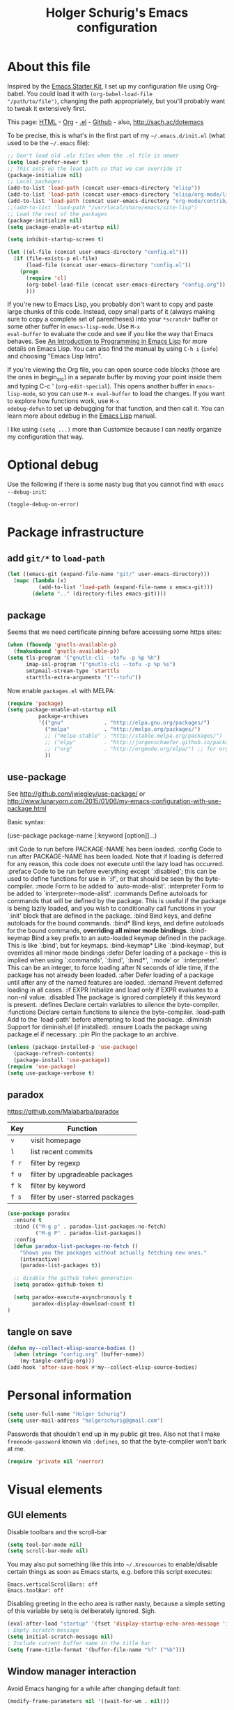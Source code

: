 #+TITLE: Holger Schurig's Emacs configuration

* About this file
Inspired by the [[http://eschulte.me/emacs24-starter-kit/#installation][Emacs Starter Kit]], I set up my configuration file
using Org-babel. You could load it with =(org-babel-load-file
"/path/to/file")=, changing the path appropriately, but you'll
probably want to tweak it extensively first.

This page: [[http://sachac.github.io/.emacs.d/Sacha.html][HTML]] - [[https://github.com/sachac/.emacs.d/blob/gh-pages/Sacha.org][Org]] - [[https://dl.dropbox.com/u/3968124/sacha-emacs.el][.el]] - [[http://github.com/sachac/.emacs.d/][Github]] - also, http://sach.ac/dotemacs

To be precise, this is what's in the first part of my =~/.emacs.d/init.el= (what used to be the =~/.emacs= file):

#+BEGIN_SRC emacs-lisp  :tangle no
;; Don't load old .elc files when the .el file is newer
(setq load-prefer-newer t)
;; This sets up the load path so that we can override it
(package-initialize nil)
;; Local packages:
(add-to-list 'load-path (concat user-emacs-directory "elisp"))
(add-to-list 'load-path (concat user-emacs-directory "elisp/org-mode/lisp"))
(add-to-list 'load-path (concat user-emacs-directory "org-mode/contrib/lisp"))
;;(add-to-list 'load-path "/usr/local/share/emacs/site-lisp")
;; Load the rest of the packages
(package-initialize nil)
(setq package-enable-at-startup nil)

(setq inhibit-startup-screen t)

(let ((el-file (concat user-emacs-directory "config.el")))
  (if (file-exists-p el-file)
	  (load-file (concat user-emacs-directory "config.el"))
	(progn
	  (require 'cl)
	  (org-babel-load-file (concat user-emacs-directory "config.org"))
	  )))

#+END_SRC

If you're new to Emacs Lisp, you probably don't want to copy and paste
large chunks of this code. Instead, copy small parts of it (always
making sure to copy a complete set of parentheses) into your
=*scratch*= buffer or some other buffer in =emacs-lisp-mode=. Use =M-x
eval-buffer= to evaluate the code and see if you like the way that
Emacs behaves. See [[https://www.gnu.org/software/emacs/manual/html_mono/eintr.html][An Introduction to Programming in Emacs Lisp]] for more details on Emacs Lisp. You can also find the manual by using =C-h i= (=info=) and choosing "Emacs Lisp Intro".

If you're viewing the Org file, you can open source code blocks (those
are the ones in begin_src) in a separate buffer by moving your point
inside them and typing C-c ' (=org-edit-special=). This opens another
buffer in =emacs-lisp-mode=, so you can use =M-x eval-buffer= to load
the changes. If you want to explore how functions work, use =M-x
edebug-defun= to set up debugging for that function, and then call it.
You can learn more about edebug in the [[http://www.gnu.org/software/emacs/manual/html_node/elisp/Edebug.html][Emacs Lisp]] manual.

I like using =(setq ...)= more than Customize because I can neatly organize my configuration that way.

* Optional debug
Use the following if there is some nasty bug that you cannot find with
=emacs --debug-init=:

#+BEGIN_SRC emacs-lisp :tangle no
(toggle-debug-on-error)
#+END_SRC
* Package infrastructure
** add =git/*= to =load-path=
#+BEGIN_SRC emacs-lisp
(let ((emacs-git (expand-file-name "git/" user-emacs-directory)))
  (mapc (lambda (x)
		  (add-to-list 'load-path (expand-file-name x emacs-git)))
		(delete ".." (directory-files emacs-git))))
#+END_SRC
** package
Seems that we need certificate pinning before accessing some https sites:
#+BEGIN_SRC emacs-lisp :tangle no
(when (fboundp 'gnutls-available-p)
  (fmakunbound 'gnutls-available-p))
(setq tls-program '("gnutls-cli --tofu -p %p %h")
      imap-ssl-program '("gnutls-cli --tofu -p %p %s")
      smtpmail-stream-type 'starttls
      starttls-extra-arguments '("--tofu"))
#+END_SRC

Now enable =packages.el= with MELPA:

#+BEGIN_SRC emacs-lisp
  (require 'package)
  (setq package-enable-at-startup nil
            package-archives
            '(("gnu"             . "http://elpa.gnu.org/packages/")
              ("melpa"           . "http://melpa.org/packages/")
              ;; ("melpa-stable" . "http://stable.melpa.org/packages/")
              ;; ("elpy"         . "http://jorgenschaefer.github.io/packages/")
              ;; ("org"          . "http://orgmode.org/elpa/") ;; for org-plus-contrib
              ))
#+END_SRC

** use-package
See http://github.com/jwiegley/use-package/
or http://www.lunaryorn.com/2015/01/06/my-emacs-configuration-with-use-package.html

Basic syntax:

(use-package package-name
	 [:keyword [option]]...)

:init          Code to run before PACKAGE-NAME has been loaded.
:config        Code to run after PACKAGE-NAME has been loaded.  Note that if
			   loading is deferred for any reason, this code does not execute
			   until the lazy load has occurred.
:preface       Code to be run before everything except `:disabled'; this can
			   be used to define functions for use in `:if', or that should be
			   seen by the byte-compiler.
:mode          Form to be added to `auto-mode-alist'.
:interpreter   Form to be added to `interpreter-mode-alist'.
:commands      Define autoloads for commands that will be defined by the
			   package.  This is useful if the package is being lazily loaded,
			   and you wish to conditionally call functions in your `:init'
			   block that are defined in the package.
:bind          Bind keys, and define autoloads for the bound commands.
:bind*         Bind keys, and define autoloads for the bound commands,
			   *overriding all minor mode bindings*.
:bind-keymap   Bind a key prefix to an auto-loaded keymap defined in the
			   package.  This is like `:bind', but for keymaps.
:bind-keymap*  Like `:bind-keymap', but overrides all minor mode bindings
:defer         Defer loading of a package -- this is implied when using
			   `:commands', `:bind', `:bind*', `:mode' or `:interpreter'.
			   This can be an integer, to force loading after N seconds of
			   idle time, if the package has not already been loaded.
:after         Defer loading of a package until after any of the named
			   features are loaded.
:demand        Prevent deferred loading in all cases.
:if EXPR       Initialize and load only if EXPR evaluates to a non-nil value.
:disabled      The package is ignored completely if this keyword is present.
:defines       Declare certain variables to silence the byte-compiler.
:functions     Declare certain functions to silence the byte-compiler.
:load-path     Add to the `load-path' before attempting to load the package.
:diminish      Support for diminish.el (if installed).
:ensure        Loads the package using package.el if necessary.
:pin           Pin the package to an archive.


#+BEGIN_SRC emacs-lisp
(unless (package-installed-p 'use-package)
  (package-refresh-contents)
  (package-install 'use-package))
(require 'use-package)
(setq use-package-verbose t)
#+END_SRC

** paradox
https://github.com/Malabarba/paradox

| Key   | Function                        |
|-------+---------------------------------|
| =v=   | visit homepage                  |
| =l=   | list recent commits             |
| =f r= | filter by regexp                |
| =f u= | filter by upgradeable packages  |
| =f k= | filter by keyword               |
| =f s= | filter by user-starred packages |
|-------+---------------------------------|

#+BEGIN_SRC emacs-lisp
(use-package paradox
  :ensure t
  :bind (("M-g p" . paradox-list-packages-no-fetch)
		 ("M-g P" . paradox-list-packages))
  :config
  (defun paradox-list-packages-no-fetch ()
	"Shows you the packages without actually fetching new ones."
	(interactive)
	(paradox-list-packages t))

  ;; disable the github token generation
  (setq paradox-github-token t)

  (setq paradox-execute-asynchronously t
		paradox-display-download-count t)
)
#+END_SRC
** tangle on save
#+BEGIN_SRC emacs-lisp
(defun my--collect-elisp-source-bodies ()
  (when (string= "config.org" (buffer-name))
	(my-tangle-config-org)))
(add-hook 'after-save-hook #'my--collect-elisp-source-bodies)
#+END_SRC

* Personal information
#+BEGIN_SRC emacs-lisp
(setq user-full-name "Holger Schurig")
(setq user-mail-address "holgerschurig@gmail.com")
#+END_SRC

Passwords that shouldn't end up in my public git tree. Also not that I
make =freenode-password= known via =:defines=, so that the
byte-compiler won't bark at me.

#+BEGIN_SRC emacs-lisp
(require 'private nil 'noerror)
#+END_SRC
* Visual elements
** GUI elements

Disable toolbars and the scroll-bar

#+BEGIN_SRC emacs-lisp
(setq tool-bar-mode nil)
(setq scroll-bar-mode nil)
#+END_SRC

You may also put something like this into =~/.Xresources= to enable/disable
certain things as soon as Emacs starts, e.g. before this script executes:

#+BEGIN_EXAMPLE
Emacs.verticalScrollBars: off
Emacs.toolBar: off
#+END_EXAMPLE

Disabling greeting in the echo area is rather nasty, because a simple
setting of this variable by setq is deliberately ignored. Sigh.

#+BEGIN_SRC emacs-lisp
(eval-after-load "startup" '(fset 'display-startup-echo-area-message 'ignore))
; Empty scratch message
(setq initial-scratch-message nil)
; Include current buffer name in the title bar
(setq frame-title-format '(buffer-file-name "%f" ("%b")))
#+END_SRC

** Window manager interaction
Avoid Emacs hanging for a while after changing default font:

#+BEGIN_SRC emacs-lisp
(modify-frame-parameters nil '((wait-for-wm . nil)))
#+END_SRC

** Theme

#+BEGIN_SRC emacs-lisp
(use-package kooten-theme
  :if (display-graphic-p)
  :ensure t
)
#+END_SRC

You may also put something like this into =~/.Xresources= to define
the font:

#+BEGIN_EXAMPLE
Emacs.geometry: 120x55
Emacs.Font:     Terminus 11
#+END_EXAMPLE

** Blend fringe
http://emacs.stackexchange.com/a/5343/115

#+BEGIN_SRC emacs-lisp
(set-face-attribute 'fringe nil
					  :foreground (face-foreground 'default)
					  :background (face-background 'default))
#+END_SRC

** Let parenthesis behave

#+BEGIN_SRC emacs-lisp
(use-package paren
  :config
  (show-paren-mode 1)
  (setq show-paren-delay 0)
)
#+END_SRC
** Font locking
#+BEGIN_SRC emacs-lisp
(use-package font-lock
  :config
  (setq jit-lock-stealth-time 2
		jit-lock-contextually t  ;; was 'syntax-driven
		jit-lock-stealth-nice 0.3
		font-lock-maximum-decoration 2)
  (setq-default font-lock-multiline t)
)
#+END_SRC
** Highlight keywords

See https://www.emacswiki.org/emacs/AddKeywords for the example and
https://www.emacswiki.org/emacs-test/RegularExpression for regular
expession description. Currently, I use:

- \\< :: start of word
- \\( :: start of group
- \\) :: end of group
- \\| :: or
- \\? :: optional

Add font locking for =FIXME=, =TODO=, =XXX= and =HINT= to all modes
except diff-mode and org-mode.

#+BEGIN_SRC emacs-lisp
(defface my-todo-face
  '((t :foreground "red"
	   :weight bold))   
  "Font for showing TODO words."
  :group 'basic-faces)

(defun my-add-font-lock-keywords ()
  (unless (or (eq 'diff-mode major-mode)
		  (eq 'org-mode major-mode))
	(font-lock-add-keywords nil
							'(("\\<\\(\\(FIXME\\|TODO\\|XXX\\|HINT\\):?\\)" 1 'font-lock-warning-face prepend)))))
(add-hook 'find-file-hook #'my-add-font-lock-keywords)
#+END_SRC

Mark =\todo= in LaTeX mode:

#+BEGIN_SRC emacs-lisp :tangle no
(font-lock-add-keywords 'latex-mode '(("\\(\\\\todo\\)" 1 'font-lock-warning-face prepend)))
#+END_SRC

** Line truncation
don't display continuation lines

#+BEGIN_SRC emacs-lisp
(setq-default truncate-lines t)
#+END_SRC

Do `M-x toggle-truncate-lines` to toggle truncation mode.
`truncate-partial-width-windows' has to be nil for `toggle-truncate-lines'
to work even in split windows

#+BEGIN_SRC emacs-lisp
(setq truncate-partial-width-windows nil)
#+END_SRC

** Show trailing whitespace

#+BEGIN_SRC emacs-lisp
(defun my--show-trailing-whitespace ()
  (interactive)
  (setq show-trailing-whitespace t))
(defun my--hide-trailing-whitespace ()
  (interactive)
  (message "hide trailing whitespace")
  (setq show-trailing-whitespace nil))
(add-hook 'prog-mode-hook 'my--show-trailing-whitespace)
#+END_SRC

** Buffers without toolbar, extra frame etc

#+BEGIN_SRC emacs-lisp
(add-to-list 'special-display-buffer-names "*Backtrace*")
(add-to-list 'special-display-frame-alist '(tool-bar-lines . 0))
#+END_SRC

** Misc settings for text vs. windowing systems

#+BEGIN_SRC emacs-lisp
(if window-system
	;; X11, Windows, etc
	(progn
	  ;; Windowing systems are fast enought
	  (column-number-mode t)
	  ;; Turn off blinking
	  (blink-cursor-mode -1)
	  )
  ;; Text mode
  (progn
	;; No "very" visible cursor
	(setq visible-cursor nil)))
#+END_SRC

** No audible bell

#+BEGIN_SRC emacs-lisp
(setq visible-bell t)
#+END_SRC

** Let emacs react faster to keystrokes

#+BEGIN_SRC emacs-lisp
(setq echo-keystrokes 0.1)
(setq idle-update-delay 0.35)
#+END_SRC

** Mode line setup
Show line and column numbers in the mode-line

#+BEGIN_SRC emacs-lisp
(line-number-mode 1)
(column-number-mode 1)
#+END_SRC

** Powerline mode line
*** Powerline faces
Define new faces for elements on an active powerline:

#+BEGIN_SRC emacs-lisp
;; Base faces, face1 is active, face2 is inactive

;; (set-face-attribute 'mode-line          nil :foreground "black" :background "dark orange")
;; (set-face-attribute 'mode-line-inactive nil :foreground "black" :background "DarkOrange4")

(defface my-pl-face1 '((t (:foreground "white" :background "blue1" :inherit mode-line))) nil)
(defface my-pl-face2 '((t (:foreground "dimgray" :background "#000040" ))) nil)
(defface my-pl-face3 '((t (:foreground "black" :background "dark orange" :inherit mode-line))) nil)
(defface my-pl-face4 '((t (:foreground "dimgray" :background "#402000"))) nil)

(defface my-pl-indi-romod-face1 '((t (:inherit my-pl-face1))) nil)
(defface my-pl-indi-romod-face2 '((t (:inherit my-pl-face2))) nil)
(defface my-pl-indi-narrow-face1 '((t (:inherit my-pl-face1))) nil)
(defface my-pl-indi-narrow-face2 '((t (:inherit my-pl-face2))) nil)
(defface my-pl-size-face1 '((t (:inherit my-pl-face1))) nil)
(defface my-pl-size-face2 '((t (:inherit my-pl-face2))) nil)
(defface my-pl-mule-face1 '((t (:inherit my-pl-face1))) nil)
(defface my-pl-mule-face2 '((t (:inherit my-pl-face2))) nil)
(defface my-pl-name-face1 '((t (:inherit my-pl-face3 :foreground "white" :background "darkred"))) nil)
(defface my-pl-name-face2 '((t (:inherit my-pl-face4 :background "#400000"))) nil)
(defface my-pl-dir-face1 '((t (:inherit mode-line :foreground "dimgray"))) nil)
(defface my-pl-dir-face2 '((t (:inherit mode-line-inactive :foreground "dimgray"))) nil)
(defface my-pl-major-face1 '((t (:inherit my-pl-face1))) nil)
(defface my-pl-major-face2 '((t (:inherit my-pl-face2))) nil)
(defface my-pl-process-face1 '((t (:inherit my-pl-face1))) nil)
(defface my-pl-process-face2 '((t (:inherit my-pl-face2))) nil)
(defface my-pl-minor-face1 '((t (:inherit my-pl-face3))) nil)
(defface my-pl-minor-face2 '((t (:inherit my-pl-face4))) nil)
(defface my-pl-lincol-face1 '((t (:inherit my-pl-face1))) nil)
(defface my-pl-lincol-face2 '((t (:inherit my-pl-face2))) nil)
(when (display-graphic-p)
  (set-face-attribute 'mode-line-highlight nil :foreground "white" :weight 'bold)
  (set-face-attribute 'my-pl-indi-romod-face1 nil :weight 'bold)
  (set-face-attribute 'my-pl-name-face1 nil :weight 'bold))
#+END_SRC

*** Powerline functions
Here I define [[http://amitp.blogspot.com/2011/08/emacs-custom-mode-line.html][Amit's]] shorten-directory function, so that the directory
in the mode-line isn't too long.

#+BEGIN_SRC emacs-lisp
(defun shorten-directory (dir max-length)
  "Show up to `max-length' characters of a directory name `dir'."
  (let ((path (reverse (split-string (abbreviate-file-name dir) "/")))
		(output ""))
	(when (and path (equal "" (car path)))
	  (setq path (cdr path)))
	(while (and path (< (length output) (- max-length 4)))
	  (setq output (concat (car path) "/" output))
	  (setq path (cdr path)))
	(when path
	  (setq output (concat ".../" output)))
	output))
#+END_SRC

*** finally the mode line
And finally we build our mode line:

- [X] buffer-read-only
- [X] buffer-modified-p
- [X] narrow-status
- [-] buffer size
- [-] mule environment
- [ ] unread mail
- [ ] directory
- [ ] projectile-project-name
- [ ] buffer name
- [-] which function information?
- [X] major mode
- [X] minor mode
- [X] process status
- [X] line number
- [X] column number
- [-] percent
- [?] flycheck status
- [?] battery status

- [?] global-mode-string?
- [?] GIT branch?
- [?] time?

#+BEGIN_SRC emacs-lisp :tangle yes
(use-package powerline
  :if (display-graphic-p)
  :ensure t
  :config
  (powerline-default-theme)
  (setq powerline-default-separator 'arrow)
  (setq powerline-height 18)
  (setq powerline-display-buffer-size nil)
  (setq powerline-display-mule-info nil)
  (setq powerline-display-hud nil)

  ;; used for modes + line numbers
  (set-face-attribute 'powerline-active1   nil :foreground "black" :background "dark orange")
  (set-face-attribute 'powerline-inactive1 nil :foreground "black" :background "DarkOrange4")
  ;; used for left/right border, indicator + empty space
  (set-face-attribute 'powerline-active2   nil :background "blue1")
  (set-face-attribute 'powerline-inactive2 nil :background "blue4")

  ;; This detects the current state of narrowing. It is a slight
  ;; modification of the original function powerline-narrow from
  ;; powerline.el: It displays a unicode flag as well.
  (defpowerline my-powerline-narrow
	(let (real-point-min real-point-max)
	  (save-excursion
		(save-restriction
		  (widen)
		  (setq real-point-min (point-min)
				real-point-max (point-max))))
	  (when (or (/= real-point-min (point-min))
				(/= real-point-max (point-max)))
		(propertize (char-to-string #x2691)
					'mouse-face 'mode-line-highlight
					'help-echo "mouse-1: Remove narrowing from the current buffer"
					'local-map (make-mode-line-mouse-map
								'mouse-1 'mode-line-widen)))))

  (setq-default mode-line-format
				'("%e"
				  (:eval
				   (let* ((active (powerline-selected-window-active))
						  (mode-line (if active 'mode-line 'mode-line-inactive))
						  (indi-romod-face (if active 'my-pl-indi-romod-face1 'my-pl-indi-romod-face2))
						  (indi-narrow-face (if active 'my-pl-indi-narrow-face1 'my-pl-indi-narrow-face2))
						  (size-face (if active 'my-pl-size-face1 'my-pl-size-face2))
						  (mule-face (if active 'my-pl-mule-face1 'my-pl-mule-face2))
						  (name-face (if active 'my-pl-name-face1 'my-pl-name-face2))
						  (dir-face (if active 'my-pl-dir-face1 'my-pl-dir-face2))
						  (major-face (if active 'my-pl-major-face1 'my-pl-major-face2))
						  (process-face (if active 'my-pl-process-face1 'my-pl-process-face2))
						  (minor-face (if active 'my-pl-minor-face1 'my-pl-minor-face2))
						  (lincol-face (if active 'my-pl-lincol-face1 'my-pl-lincol-face2))

						  (separator-left (intern (format "powerline-%s-%s"
														  (powerline-current-separator)
														  (car powerline-default-separator-dir))))
						  (separator-right (intern (format "powerline-%s-%s"
														   (powerline-current-separator)
														   (cdr powerline-default-separator-dir))))

						  (lhs (append (list ;; modified/readonly status
										(powerline-raw "%*" indi-romod-face 'l)
										(my-powerline-narrow indi-narrow-face 'l)
										(powerline-raw " " indi-narrow-face)

										;; buffer size
										(when powerline-display-buffer-size
										  (powerline-buffer-size size-face 'l))

										;; Multilingual environment
										(when powerline-display-mule-info
										  (powe3rline-raw mode-line-mule-info mule-face 'l))

										;; Directory, Buffer
										(funcall separator-right mule-face name-face)
										;; (powerline-buffer-id name-face 'l) ;; this gives wrong foreground
										(powerline-raw "%b " name-face 'l)
										(funcall separator-left name-face dir-face)

										(when (and (buffer-file-name)
												   (not (file-remote-p default-directory)))
										  (powerline-raw (shorten-directory default-directory 25)
														 dir-face 'l))

										(powerline-raw " " dir-face)
										(funcall separator-right dir-face major-face)

										;; Major mode
										(powerline-major-mode major-face 'l)

										;; Empty space
										(powerline-raw " " major-face)

										;; Some process status
										(powerline-process process-face))

									   ;; Minor mode
									   (append (if (split-string (format-mode-line minor-mode-alist))
												   (list (powerline-minor-modes minor-face 'l)
														 (funcall separator-left minor-face mode-line))
												 (list (funcall separator-left major-face mode-line))))
									 ))

						  (rhs (list ;; (powerline-raw global-mode-string face2 'r)
									 (funcall separator-right mode-line lincol-face)

									 ;; line number, column number
									 (powerline-raw "%l:%c " lincol-face 'l)

									 ;; XPM containing the position
									 (when powerline-display-hud
									   (powerline-hud my-pl-face1 my-pl-face3))
									 ))
							   )
			 (concat (powerline-render lhs)
				 (powerline-fill mode-line (powerline-width rhs))
				 (powerline-render rhs))))))
)
#+END_SRC

** Whitespace
The following can visualize white space quite neatly:

#+BEGIN_SRC emacs-lisp
(use-package whitespace
  :defer t
  :bind ("C-c w" . global-whitespace-mode)
  :config
  (setq whitespace-style
	'(face
	  trailing
	  tabs
	  spaces
	  lines
	  lines-tail
	  newline
	  ;;empty
	  space-before-tab
	  indentation
	  empty
	  space-after-tab
	  space-mark
	  tab-mark
	  ;;newline-mark
	  ))
)
#+END_SRC

** Mouse avoidance
Unfortunately this doesn't work well in =customize-group=. We turn it
therefore off in some hook. What's not working is turning it back
on ...

#+BEGIN_SRC emacs-lisp
(use-package avoid
  :config
  (defun my-turn-off-mouse-avoidance ()
	(mouse-avoidance-mode 'none))
  (mouse-avoidance-mode 'jump)
  (add-hook 'Custom-mode-hook #'my-turn-off-mouse-avoidance)
)
#+END_SRC
* Misc settings
** Emacs internals

#+BEGIN_SRC emacs-lisp
(setq message-log-max 10000)
#+END_SRC

Use new byte codes from Emacs 24.4

#+BEGIN_SRC emacs-lisp
(setq byte-compile--use-old-handlers nil)
(setq ad-redefinition-action 'accept)
#+END_SRC

** Fixup system-name
Normally, I could use the =system-name= variable to get the current
hostname, but it seems to return the value of =hostname -f=, e.g.
"holger.schurig.local". Therefore, I find the hostname manually by
calling =shell-command-to-string= and stripping some whitespace. This
will probably /not/ work on windows.

#+BEGIN_SRC emacs-lisp
(setq system-name
   (replace-regexp-in-string "\\`[ \t\n]*" ""
	  (replace-regexp-in-string "[ \t\n]*\\'" ""
		 (shell-command-to-string "hostname"))))
#+END_SRC
** History
Delete identical history entries
#+BEGIN_SRC emacs-lisp
(setq history-delete-duplicates t)
#+END_SRC
** Save mini-buffer history
#+BEGIN_SRC emacs-lisp
(use-package savehist
  :init
   (setq savehist-file (concat user-emacs-directory "tmp/history.el")
	 history-length 1000)
  :config
  (savehist-mode 1))
#+END_SRC
** Enable some disabled commands

#+BEGIN_SRC emacs-lisp
(put 'erase-buffer 'disabled nil)
(put 'narrow-to-region 'disabled nil)
#+END_SRC

** Default browser

#+BEGIN_SRC emacs-lisp
(use-package browse-url
  :defer t
  :config
  (setq browse-url-browser-function 'browse-url-generic
	browse-url-generic-program "x-www-browser"))
#+END_SRC

** Simpler yes or no prompt

#+BEGIN_SRC emacs-lisp
;  Get rid of yes-or-no questions - y or n is enough
(fset 'yes-or-no-p 'y-or-n-p)
#+END_SRC

** Customization
#+BEGIN_SRC emacs-lisp
(setq custom-file (concat user-emacs-directory "custom.el"))
(when (file-exists-p custom-file)
  (load-file custom-file))
#+END_SRC

Keep lisp names in the custom buffers, don't capitalize. And kill old
buffers.

#+BEGIN_SRC emacs-lisp
(use-package cus-edit
  :defer t
  :config
  (setq custom-unlispify-tag-names nil
		custom-buffer-done-kill t)
)
#+END_SRC

** Localisation
A sentence doesn't end with two spaces:

#+BEGIN_SRC emacs-lisp
(setq sentence-end-double-space nil)
#+END_SRC
** Dash
Add =-difference= as a deferred load to silence the byte-compiler.
#+BEGIN_SRC emacs-lisp
(use-package dash
  :defer t
  :commands (-difference)
)
#+END_SRC
** Emacs server

- always start the emacs-server, except when run in daemon mode
- already Disable prompt asking you if you want to kill a buffer
  with a live process attached to it.
  http://stackoverflow.com/questions/268088/how-to-remove-the-prompt-for-killing-emacsclient-buffers

#+BEGIN_SRC emacs-lisp
(use-package server
  :config
  (unless (or (daemonp) (server-running-p))
	(server-mode 1))
  (add-hook 'server-switch-hook 'raise-frame)
)
#+END_SRC

A good way to start emacsclient is with this line in =/etc/bash.bashrc=:

#+BEGIN_EXAMPLE
alias e="emacsclient --no-wait --alternate-editor=\"\" --create-frame"
#+END_EXAMPLE

May may also set the environment variables =EDITOR= and/or =VISUAL=,
but then you better omit the "=--no-wait=" option.

* Editing
** CANCELED Transpose
http://endlessparentheses.com/transposing-keybinds-in-emacs.html

#+BEGIN_SRC emacs-lisp
(bind-key "\C-t" #'transpose-lines)
(bind-key "\C-t" #'transpose-chars ctl-x-map)
#+END_SRC
** Undo-Tree
This lets you use =C-z= (undo-tree-visualize) to visually walk through
the changes you've made, undo back to a certain point (or redo), and
go down different branches.

#+BEGIN_SRC emacs-lisp
(use-package undo-tree
  :ensure t
  :diminish undo-tree-mode
  :commands (undo-tree-visualize)
  :bind ("C-z" . undo-tree-visualize)
  :config
  (progn
	(global-undo-tree-mode)
	(setq undo-tree-visualizer-timestamps t)
	(setq undo-tree-visualizer-diff t)))
#+END_SRC
* Cursor movement
First we define code that allows us to bind multiple functions to
repeated commands. Taken from
[[http://www.emacswiki.org/cgi-bin/wiki/DoubleKeyBinding]]:

#+BEGIN_SRC emacs-lisp
(defvar seq-times 0
  "Stores number of times command was executed.  It cotnains
random data before `seq-times' macro is called.")

(defmacro seq-times (&optional name max &rest body)
  "Returns number of times command NAME was executed and updates
`seq-times' variable accordingly.  If NAME is nil `this-command'
will be used.  If MAX is specified the counter will wrap around
at the value of MAX never reaching it.  If body is given it will
be evaluated if the command is run for the first time in a
sequence."
  (declare (indent 2))

  ;; Build incrementation part
  (setq max (cond ((null max) '(setq seq-times (1+ seq-times)))
		  ((atom max) (if (and (integerp max) (> max 0))
				  `(setq seq-times (% (1+ seq-times) ,max))
				'(setq seq-times (1+ seq-times))))
		  (t          `(let ((max ,max))
				 (if (and (integerp max) (> max 0))
					 (setq seq-times (% (1+ seq-times) max))
				   (setq seq-times (1+ seq-times)))))))

  ;; Make macro
  (if (eq name 'last-command)
	  max
	(cond ((null  name) (setq name 'this-command))
	  ((consp name) (setq name `(or ,name this-command))))
	`(if (eq last-command ,name)
	 ,max
	   ,@body
	   (setq seq-times 0))))

(defmacro seq-times-nth (name body &rest list)
  "Calls `seq-times' with arguments NAME, length and BODY
and (where length is the number of elements in LIST) then returns
`seq-times'th element of LIST."
  (declare (indent 2))
  `(nth (seq-times ,name ,(length list) ,body) ',list))

(defmacro seq-times-do (name body &rest commands)
  "Calls `seq-times' with arguments NAME, length and BODY (where
length is the number of COMMANDS) and then runs `seq-times'th
command from COMMANDS."
  (declare (indent 2))
  `(eval (nth (seq-times ,name ,(length commands) ,body) ',commands)))
#+END_SRC

** Home / End

#+BEGIN_SRC emacs-lisp
(defvar my--previous-position)

(defun my-home ()
  "Depending on how many times it was called moves the point to:

   - begin of indentation
   - beginning of line
   - begin of function
   - beginning of buffer
   - back to where it was"
  (interactive)
  (seq-times-do nil (setq my--previous-position (point))
	(back-to-indentation)
	(beginning-of-line)
	(beginning-of-defun)
	(goto-char (point-min))
	(goto-char my--previous-position)))
#+END_SRC

(substitute-key-definition 'move-beginning-of-line 'my-home (current-global-map))

#+BEGIN_SRC emacs-lisp
(bind-key "C-a" 'my-home)
(bind-key "<home>" 'my-home)


(defun my-end ()
  "Depending on how many times it was called moves the point to:

   - end of line
   - end of function
   - end of buffer
   - back to where it was"
  (interactive)
  (seq-times-do nil (setq my--previous-position (point))
	(end-of-line)
	(forward-paragraph)
	(end-of-defun)
	(goto-char (point-max))
	(goto-char my--previous-position)))
(bind-key "C-e" 'my-end)
(bind-key "<end>" 'my-end)
#+END_SRC

** Recenter

#+BEGIN_SRC emacs-lisp
(setq recenter-positions '(middle 4 -4))
#+END_SRC

** Nicer goto-line
Doesn't modify minibuffer-history, but use it's own little history
list.

#+BEGIN_SRC emacs-lisp
(defvar my-goto-line-history '())
(defun my-goto-line (line &optional buffer)
  "Goto LINE, counting from line 1 at beginning of buffer.
Normally, move point in the current buffer, and leave mark at the
previous position.  With just \\[universal-argument] as argument,
move point in the most recently selected other buffer, and switch to it.

If there's a number in the buffer at point, it is the default for LINE.

This function is usually the wrong thing to use in a Lisp program.
What you probably want instead is something like:
  (goto-char (point-min)) (forward-line (1- N))
If at all possible, an even better solution is to use char counts
rather than line counts."
  (interactive
   (if (and current-prefix-arg (not (consp current-prefix-arg)))
	   (list (prefix-numeric-value current-prefix-arg))
	 ;; Look for a default, a number in the buffer at point.
	 (let* ((default
		  (save-excursion
		(skip-chars-backward "0-9")
		(if (looking-at "[0-9]")
			(buffer-substring-no-properties
			 (point)
			 (progn (skip-chars-forward "0-9")
				(point))))))
		;; Decide if we're switching buffers.
		(buffer
		 (if (consp current-prefix-arg)
		 (other-buffer (current-buffer) t)))
		(buffer-prompt
		 (if buffer
		 (concat " in " (buffer-name buffer))
		   "")))
	   ;; Read the argument, offering that number (if any) as default.
	   (list (read-from-minibuffer (format (if default "Goto line%s (%s): "
						 "Goto line%s: ")
					   buffer-prompt
					   default)
				   nil nil t
				   'my-goto-line-history
				   default)
		 buffer))))
  ;; Switch to the desired buffer, one way or another.
  (if buffer
	  (let ((window (get-buffer-window buffer)))
	(if window (select-window window)
	  (switch-to-buffer-other-window buffer))))
  ;; Leave mark at previous position
  (or (region-active-p) (push-mark))
  ;; Move to the specified line number in that buffer.
  (save-restriction
	(widen)
	(goto-char (point-min))
	(if (eq selective-display t)
	(re-search-forward "[\n\C-m]" nil 'end (1- line))
	  (forward-line (1- line)))))
(bind-key "M-g g"   'my-goto-line)
(bind-key "M-g M-g" 'my-goto-line)
#+END_SRC

** expand-region
Home page: https://github.com/magnars/expand-region.el

C-+ Expand region increases the selected region by semantic units.

You can then either continue to press C-+ to expand even further, or
use + and - after the first expand to expand further / shrink again.

#+BEGIN_SRC emacs-lisp
(use-package expand-region
  :ensure t
  :bind ("C-+" . er/expand-region)
  :config
  (setq expand-region-reset-fast-key    "<ESC><ESC>"))
#+END_SRC

** bookmark

#+BEGIN_SRC emacs-lisp
(use-package bookmark
  :config
  (setq bookmark-default-file (concat user-emacs-directory "tmp/bookmarks.el"))
  )
#+END_SRC

** avy (alternative to ace-jump-mode)

#+BEGIN_SRC emacs-lisp
(use-package avy
  :ensure t
  :bind ("C-#" . avy-goto-char-timer)
  :config (progn
		(setq avy-keys (append (number-sequence ?a ?z)
					(number-sequence ?0 ?9)))
		(setq avy-style 'at-full)
		(setq avy-all-windows nil)
		(setq avy-highlight-first t)))
#+END_SRC

** smartscan
This makes =M-n= and =M-p= look for the symbol at point. This is
very un-intrusive, no pop-up, no nothing,

#+BEGIN_SRC emacs-lisp
(use-package smartscan
  :config
  (global-smartscan-mode t)
  )
#+END_SRC

** Mouse scrolling
Smooth scrolling (default is 5).

#+BEGIN_SRC emacs-lisp
(setq mouse-wheel-scroll-amount '(2 ((shift) . 1) ((control) . nil))
	  mouse-wheel-progressive-speed nil)
#+END_SRC
* Yank and Delete
** Delete word or yank
The following may be of interest to people who (a) are happy with
"C-w" and friends for killing and yanking, (b) use
"transient-mark-mode", (c) also like the traditional Unix tty
behaviour that "C-w" deletes a word backwards. It tweaks "C-w" so
that, if the mark is inactive, it deletes a word backwards instead
of killing the region. Without that tweak, the C-w would create an
error text without an active region.
http://www.emacswiki.org/emacs/DefaultKillingAndYanking#toc2

#+BEGIN_SRC emacs-lisp
(defadvice kill-region (before unix-werase activate compile)
  "When called interactively with no active region, delete a single word
	backwards instead."
  (interactive
   (if mark-active (list (region-beginning) (region-end))
	 (list (save-excursion (backward-word 1) (point)) (point)))))
#+END_SRC

** Selection deletion
Use delete-selection mode:

#+BEGIN_SRC emacs-lisp
(delete-selection-mode t)
#+END_SRC

** Deletion in readonly buffer
Be silent when killing text from read only buffer:

#+BEGIN_SRC emacs-lisp
(setq kill-read-only-ok t)
#+END_SRC

** Join lines at killing
If at end of line, join with following; otherwise kill line.
Deletes whitespace at join.

#+BEGIN_SRC emacs-lisp
(defun kill-and-join-forward (&optional arg)
  "If at end of line, join with following; otherwise kill line.
Deletes whitespace at join."
  (interactive "P")
  (if (and (eolp) (not (bolp)))
	  (delete-indentation t)
	(kill-line arg)))
(bind-key "C-k" 'kill-and-join-forward)
#+END_SRC

** Dynamic char deletion
The following is from Boojum's post in
[[http://www.reddit.com/r/emacs/comments/b1r8a/remacs_tell_us_about_the_obscure_but_useful/]].

I don't want to kill the comment, just the prefix to it. So that

// The quick brown fox[]
// jumps over the lazy dog.

becomes

// The quick brown fox[] jumps over the lazy dog.

#+BEGIN_SRC emacs-lisp
(defun delete-char-dynamic (&optional arg)
  "If at end of line, intelligently join to the following;
otherwise delete."
  (interactive "p")
  (if (or (not (eolp)) (bolp))
	  (delete-char arg)
	(let ((start (point))
		  (in-comment (eq (get-text-property (point) 'face)
						  'font-lock-comment-face)))
	  (forward-char)
	  (skip-chars-forward " \  ")
	  (if (and in-comment (looking-at comment-start-skip))
		  (goto-char (match-end 0)))
	  (delete-region start (point))
	  (when (and (not (eolp))
				 (/= (char-before) ? )
				 (/= (char-before) ?\  ))
		(insert-char ?  1)
		(backward-char)))))
#+END_SRC

Make delete-selection-mode work with it

#+BEGIN_SRC emacs-lisp
(put 'delete-char-dynamic 'delete-selection 'supersede)
#+END_SRC

Rebind DELETE and friends to our version

#+BEGIN_SRC emacs-lisp
(bind-key "<deletechar>" 'delete-char-dynamic)
(bind-key "<delete>" 'delete-char-dynamic)
(bind-key "C-d" 'delete-char-dynamic)
#+END_SRC

** X11 clipboard

#+BEGIN_SRC emacs-lisp
(when (display-graphic-p)
  (setq x-select-request-type '(UTF8_STRING COMPOUND_TEXT TEXT STRING)))
#+END_SRC

** Mouse yank
Paste at text-cursor, not at mouse-cursor:

#+BEGIN_SRC emacs-lisp
(setq mouse-yank-at-point t)
#+END_SRC
** Package avy-zap: delete up to a character
This makes =M-z= ask via avy to which character text should be
deleted. The character itself will stay. If you use =M-Z=, then this
character will be gone, too.

#+BEGIN_SRC emacs-lisp
(use-package avy-zap
  :ensure t
  :bind (("M-z" . avy-zap-up-to-char-dwim)
		 ("M-Z" . avy-zap-to-char-dwim))
)
#+END_SRC
* Completion
Ignore case when reading a file name completion

#+BEGIN_SRC emacs-lisp
(setq read-file-name-completion-ignore-case t)
#+END_SRC

do not consider case significant in completion (GNU Emacs default)

#+BEGIN_SRC emacs-lisp
(setq completion-ignore-case t)
#+END_SRC

lets TAB do completion as well

#+BEGIN_SRC emacs-lisp
(setq tab-always-indent 'complete)
(setq completions-format 'vertical)
#+END_SRC

* Windows handling
** delete-window
If only one window in frame, `delete-frame'.
From http://www.emacswiki.org/emacs/frame-cmds.el

#+BEGIN_SRC emacs-lisp
(defadvice delete-window (around delete-window (&optional window) activate)
  (interactive)
  (save-current-buffer
	(setq window (or window (selected-window)))
	(select-window window)
	(if (one-window-p t)
	(delete-frame)
	  ad-do-it (selected-window))))
#+END_SRC

** new kill-buffer-and-window
Replacement for interactive `kill-buffer'. We cannot redefine
`kill-buffer', because other elisp code relies on it's exact
behavior.

#+BEGIN_SRC emacs-lisp
(defun my--kill-buffer-and-window (&optional buffer)
  "Kill buffer BUFFER-OR-NAME.
The argument may be a buffer or the name of an existing buffer.
Argument nil or omitted means kill the current buffer. Return t
if the buffer is actually killed, nil otherwise.

Unlike `kill-buffer', this also will delete the current window if
there are several windows open."
  (interactive)
  (setq buffer (or buffer (current-buffer)))
  (unless (one-window-p)
	(delete-window))
  (kill-buffer buffer))
(bind-key "C-x k" 'my--kill-buffer-and-window)
#+END_SRC

** Window sizing

#+BEGIN_SRC emacs-lisp
(bind-key "<M-down>" 'enlarge-window)
(bind-key "<M-up>" 'shrink-window)
#+END_SRC

** Window zooming (F5)
If there is only one window displayed, act like =C-x 2=. If there are
two windows displayed, act like =C-x 1=.

#+BEGIN_SRC emacs-lisp
(defun my-zoom-next-buffer2 ()
  (let ((curbuf (current-buffer))
	(firstbuf nil))
	(dolist (buffer (buffer-list))
	  (with-current-buffer buffer
	;(princ (format "name %s, fn %s\n" (buffer-name) buffer-file-name))
	(unless (or
		 ;; Don't mention internal buffers.
		 (string= (substring (buffer-name) 0 1) " ")
		 ;; No buffers without files.
		 (not buffer-file-name)
		 ;; Skip the current buffer
		 (eq buffer curbuf)
		 )
	  ;(princ (format " nme %s, fn %s\n" (buffer-name) buffer-file-name))
	  (unless firstbuf
		(setq firstbuf buffer))
		;;(print buffer)
	  )))
	(when firstbuf
	  ;(princ (format "new buffer: %s.\n" firstbuf))
	  (bury-buffer)
	  (switch-to-buffer firstbuf))))
(defun my-explode-window ()
  "If there is only one window displayed, act like C-x2. If there
are two windows displayed, act like C-x1:"
  (interactive)
  (if (one-window-p t)
	  (progn
	(split-window-vertically)
	(other-window 1)
	(my-zoom-next-buffer2)
	(other-window -1))
	(delete-other-windows)))
(bind-key "<f5>" 'my-explode-window)
#+END_SRC
** Windows toggle / Buffer switching (F6)
If there is only one window displayed, swap it with previous buffer.
If there are two windows displayed, act like =C-x o=.

#+BEGIN_SRC emacs-lisp
(defun my-switch-to-buffer ()
  "If there is only one window displayed, swap it with previous buffer.
If there are two windows displayed, act like =C-x o=."
  (interactive)
  (if (one-window-p t)
	  (switch-to-buffer (other-buffer (current-buffer) 1))
	(other-window -1)))
(bind-key "<f6>" 'my-switch-to-buffer)
#+END_SRC

** Winner mode

#+BEGIN_SRC emacs-lisp
(use-package winner
  :defer 10
  :init
  (winner-mode 1))
#+END_SRC
** Other window
#+BEGIN_SRC emacs-lisp
(bind-key "M-o" #'other-window)
#+END_SRC
* Buffers
** Insert buffer
|-------+---------------|
| C-x i | insert file   |
|-------+---------------|
| C-x I | insert buffer |
|-------+---------------|
Insert buffer at current position

#+BEGIN_SRC emacs-lisp
(bind-key "C-x I" 'insert-buffer)
#+END_SRC

** Protect buffers
https://raw.githubusercontent.com/lewang/le_emacs_libs/master/keep-buffers.el

#+BEGIN_SRC emacs-lisp
(eval-when-compile (require 'cl))
(define-minor-mode keep-buffers-mode
  "when active, killing protected buffers results in burying them instead.
Some may also be erased, which is undo-able."
  :init-value nil
  :global t
  :group 'keep-buffers
  :lighter ""
  :version "1.4"
  (if keep-buffers-mode
	  ;; Setup the hook
	  (add-hook 'kill-buffer-query-functions 'keep-buffers-query)
	(remove-hook 'kill-buffer-query-functions 'keep-buffers-query)))
(defcustom keep-buffers-protected-alist
  '(("\\`\\*scratch\\*\\'" . erase)
	("\\`\\*Messages\\*\\'" . nil))
  "an alist '((\"regex1\" . 'erase) (\"regex2\" . nil))

CAR of each cons cell is the buffer matching regexp.  If CDR is
not nil then the matching buffer is erased then buried.

If the CDR is nil, then the buffer is only buried."
  :type '(alist)
  :group 'keep-buffers)
(defun keep-buffers-query ()
  "The query function that disable deletion of buffers we protect."
  (let ((crit (dolist (crit keep-buffers-protected-alist)
				(when (string-match (car crit) (buffer-name))
				  (return crit)))))
	(if crit
		(progn
		  (when (cdr crit)
			(erase-buffer))
		  (bury-buffer)
		  nil)
	  t)))
(keep-buffers-mode 1)
#+END_SRC

** Easier kill buffers with processes
Don't asks you if you want to kill a buffer with a live process
attached to it:
http://www.masteringemacs.org/articles/2010/11/14/disabling-prompts-emacs/

#+BEGIN_SRC emacs-lisp
(setq kill-buffer-query-functions
	  (remq 'process-kill-buffer-query-function
		 kill-buffer-query-functions))
#+END_SRC

** Cycle buffers

** iflipb
http://www.emacswiki.org/emacs/iflipb

#+BEGIN_SRC emacs-lisp
(use-package iflipb
  :ensure t
  :commands (iflipb-next-buffer iflipb-previous-buffer)
  :bind ("S-<f6>" . my-iflipb-previous-buffer)
  :config
  (setq iflipb-wrap-around t)

  (defvar my-iflipb-auto-off-timeout-sec 4.5)
  (defvar my-iflipb-auto-off-timer-canceler-internal nil)
  (defvar my-iflipb-ing-internal nil)
  (defun my-iflipb-auto-off ()
	(message nil)
	(setq my-iflipb-auto-off-timer-canceler-internal nil
	  my-iflipb-ing-internal nil))
  (defun my-iflipb-next-buffer (arg)
	(interactive "P")
	(iflipb-next-buffer arg)
	(if my-iflipb-auto-off-timer-canceler-internal
	(cancel-timer my-iflipb-auto-off-timer-canceler-internal))
	(run-with-idle-timer my-iflipb-auto-off-timeout-sec 0 'my-iflipb-auto-off)
	(setq my-iflipb-ing-internal t))
  (defun my-iflipb-previous-buffer ()
	(interactive)
	(iflipb-previous-buffer)
	(if my-iflipb-auto-off-timer-canceler-internal
	(cancel-timer my-iflipb-auto-off-timer-canceler-internal))
	(run-with-idle-timer my-iflipb-auto-off-timeout-sec 0 'my-iflipb-auto-off)
	(setq my-iflipb-ing-internal t))
  (defun iflipb-first-iflipb-buffer-switch-command ()
	"Determines whether this is the first invocation of
  iflipb-next-buffer or iflipb-previous-buffer this round."
	(not (and (or (eq last-command 'my-iflipb-next-buffer)
		  (eq last-command 'my-iflipb-previous-buffer))
		  my-iflipb-ing-internal))))
#+END_SRC

** ace-jump-buffer DISABLED

#+BEGIN_SRC emacs-lisp
(use-package ace-jump-buffer
  :disabled t
  :bind ("C-c C-j" . ace-jump-buffer)
  )
#+END_SRC

* File opening/saving
** Basic settings
Never show GTK file open dialog

#+BEGIN_SRC emacs-lisp
(setq use-file-dialog nil)
#+END_SRC

don't add newlines to end of buffer when scrolling, but show them

#+BEGIN_SRC emacs-lisp
(setq next-line-add-newlines nil)
#+END_SRC

Preserve hard links to the file you´re editing (this is
especially important if you edit system files)

#+BEGIN_SRC emacs-lisp
(setq backup-by-copying-when-linked t)
#+END_SRC

Just never create backup files at all
make-backup-files nil

#+BEGIN_SRC emacs-lisp
(setq backup-directory-alist (list (cons "." (concat user-emacs-directory "tmp/bak/"))))
#+END_SRC

Make sure your text files end in a newline

#+BEGIN_SRC emacs-lisp
(setq require-final-newline t)
#+END_SRC

Disable auto-save (#init.el# file-names)

#+BEGIN_SRC emacs-lisp
(setq auto-save-default nil)
(setq auto-save-list-file-prefix (concat user-emacs-directory "tmp/auto-save-list/saves-"))
#+END_SRC

Kill means kill, not asking. Was:

#+BEGIN_SRC emacs-lisp
(setq kill-buffer-query-functions nil)
#+END_SRC

** Automatically load .Xresources after changes
Sample ~/.Xresources:

Emacs.geometry: 120x55
Emacs.Font:	terminus 11

#+BEGIN_SRC emacs-lisp
(defun merge-x-resources ()
  (let ((file (file-name-nondirectory (buffer-file-name))))
	(when (or (string= file ".Xdefaults")
		  (string= file ".Xresources"))
	  (start-process "xrdb" nil "xrdb" "-merge" (buffer-file-name))
	  (message (format "Merged %s into X resource database" file)))))
(add-hook 'after-save-hook 'merge-x-resources)
#+END_SRC

** Autorevert
Revert all buffers, including dired buffers. And do it silently.

#+BEGIN_SRC emacs-lisp
(global-auto-revert-mode 1)
(setq global-auto-revert-non-file-buffers t)
(setq auto-revert-verbose nil)
#+END_SRC

Don't ask when running revert-buffer when reverting files in this
list of regular expressions:

#+BEGIN_SRC emacs-lisp
(setq revert-without-query '(""))
#+END_SRC

** Decompress compressed files

#+BEGIN_SRC emacs-lisp
(auto-compression-mode t)
#+END_SRC

** Quickly save (F2)

#+BEGIN_SRC emacs-lisp
(bind-key "<f2>" 'save-buffer)
#+END_SRC

** Unique buffer names

#+BEGIN_SRC emacs-lisp
(use-package uniquify
  :config (setq uniquify-buffer-name-style 'forward))
#+END_SRC

** recentf

#+BEGIN_SRC emacs-lisp
(use-package recentf
  :config
  (setq recentf-save-file (concat user-emacs-directory "tmp/recentf.el"))
  (setq recentf-exclude '("^/tmp/"
			 "/.newsrc"
			 "bbdb$"
			 "svn-commit.tmp$"
			 ".png$"
			 "COMMIT_EDITMSG" "COMMIT_EDITMSG" "TAG_EDITMSG"))
  (setq recentf-max-saved-items 1000)
  (setq recentf-auto-cleanup 300)
  (setq recentf-max-menu-items 20))

(recentf-mode 1)
#+END_SRC
* Minibuffer
Don't insert current directory into minubuffer

#+BEGIN_SRC emacs-lisp
(setq insert-default-directory nil)
#+END_SRC

Minibuffer window expands vertically as necessary to hold the text
that you put in the minibuffer

#+BEGIN_SRC emacs-lisp
(setq resize-mini-windows t) ;; was grow-only
#+END_SRC

Read quoted chars with radix 16

#+BEGIN_SRC emacs-lisp
(setq read-quoted-char-radix 16)
#+END_SRC

Allow to type space chars in minibuffer input (for `timeclock-in',
for example).

#+BEGIN_SRC emacs-lisp
(define-key minibuffer-local-completion-map " " nil)
(define-key minibuffer-local-must-match-map " " nil)
#+END_SRC
* Searching
** isearch (incremental search)
Scrolling while searching

#+BEGIN_SRC emacs-lisp
(setq isearch-allow-scroll t)
(bind-key "C-y" 'isearch-yank-kill isearch-mode-map)
#+END_SRC

** Command; my-grep
Prompts you for an expression, defaulting to the symbol that your
cursor is on, and greps for that in the current directory and all
subdirectories:

#+BEGIN_SRC emacs-lisp
(defun my-grep ()
  "grep the whole directory for something defaults to term at cursor position"
  (interactive)
  (let ((default (thing-at-point 'symbol)))
	(let ((needle (or (read-string (concat "grep for '" default "': ")) default)))
	  (setq needle (if (equal needle "") default needle))
	  (grep (concat "egrep -s -i -n -r " needle " *")))))
(bind-key "M-s g" 'my-grep)
#+END_SRC
* Help
** Go to back to previous help buffer
Make 'b' (back) go to the previous position in emacs help.
[[http://www.emacswiki.org/cgi-bin/wiki/EmacsNiftyTricks]]

#+BEGIN_SRC emacs-lisp
(add-hook 'help-mode-hook
	  '(lambda ()
		 (bind-key "b" 'help-go-back help-mode-map)))
#+END_SRC

** F1 key searches in help or opens man page
This is from https://www.emacswiki.org/emacs/DescribeThingAtPoint

#+BEGIN_SRC emacs-lisp
(defun my-help ()
		  "Show the documentation of the Elisp function and variable near point.
	This checks in turn:
	-- for a function name where point is
	-- for a variable name where point is
	-- for a surrounding function call
	"
	  (interactive)
	  (let (sym)
		;; sigh, function-at-point is too clever.  we want only the first half.
		(cond ((setq sym (ignore-errors
							   (with-syntax-table emacs-lisp-mode-syntax-table
								 (save-excursion
								   (or (not (zerop (skip-syntax-backward "_w")))
									   (eq (char-syntax (char-after (point))) ?w)
									   (eq (char-syntax (char-after (point))) ?_)
									   (forward-sexp -1))
								   (skip-chars-forward "`'")
							   (let ((obj (read (current-buffer))))
									 (and (symbolp obj) (fboundp obj) obj))))))
				   (describe-function sym))
				  ((setq sym (variable-at-point)) (describe-variable sym))
				  ;; now let it operate fully -- i.e. also check the
				  ;; surrounding sexp for a function call.
				  ((setq sym (function-at-point)) (describe-function sym)))))
(bind-key "<f1>" 'my-help)
#+END_SRC

** Apropos

#+BEGIN_SRC emacs-lisp
(bind-key "C-h a" 'apropos)
#+END_SRC

** which-key
#+BEGIN_SRC emacs-lisp
(use-package which-key
  :ensure t
  :defer 2
  :diminish which-key-mode
  :config
  (which-key-mode)
  (which-key-setup-side-window-right-bottom)
)
#+END_SRC
* Miscelleanous functions
** dos2unix

#+BEGIN_SRC emacs-lisp
(defun dos2unix()
  "convert dos (^M) end of line to unix end of line"
  (interactive)
  (goto-char(point-min))
  (while (search-forward "\r" nil t) (replace-match "")))
#+END_SRC

** 822date
Inserts something like "Fri,  1 Dec 2006 15:41:36 +0100"

#+BEGIN_SRC emacs-lisp
(defun 822date ()
  "Insert date at point format the RFC822 way."
  (interactive)
  (insert (format-time-string "%a, %e %b %Y %H:%M:%S %z")))
#+END_SRC
** Calculate region
From https://www.reddit.com/r/emacs/comments/445w6s/whats_some_small_thing_in_your_dotemacs_that_you/:

Write some expression, e.g. =2+2*4= and then press C-=.

#+BEGIN_SRC emacs-lisp

(defun calc-eval-region (arg)
  "Evaluate an expression in calc and communicate the result.

If the region is active evaluate that, otherwise search backwards
to the first whitespace character to find the beginning of the
expression. By default, replace the expression with its value. If
called with the universal prefix argument, keep the expression
and insert the result into the buffer after it. If called with a
negative prefix argument, just echo the result in the
minibuffer."
  (interactive "p")
  (let (start end)
	(if (use-region-p)
	(setq start (region-beginning) end (region-end))
	  (progn
	(setq end (point))
	(setq start (search-backward-regexp "\\s-\\|\n" 0 1))
	(setq start (1+ (if start start 0)))
	(goto-char end)))
	(let ((value (calc-eval (buffer-substring-no-properties start end))))
	  (pcase arg
	(1 (delete-region start end))
	(4 (insert " = ")))
	  (pcase arg
	((or 1 4) (insert value))
	(-1 (message value))))))
(bind-key "C-=" #'calc-eval-region)
#+END_SRC
* helm
Very good intro: http://tuhdo.github.io/helm-intro.html

#+BEGIN_SRC emacs-lisp
(use-package helm
  :ensure helm
  :diminish helm-mode
  :bind (
	 ("C-h a"   . helm-apropos)
	 ("C-x C-f" . helm-find-files)
	 ("M-s o"   . helm-occur)
	 ("M-x"     . helm-M-x)
	 ("M-y"     . helm-show-kill-ring)
	 ("C-x C-b" . helm-mini)
	 )
  :init
  (require 'helm-config)
  (helm-mode t)
  :config
  ;; The default "C-x c" is quite close to "C-x C-c", which quits Emacs.
  ;; Changed to "C-c h". Note: We must set "C-c h" globally, because we
  ;; cannot change `helm-command-prefix-key' once `helm-config' is loaded.
  ;; (from http://tuhdo.github.io/helm-intro.html)
  (bind-key "C-c h" 'helm-command-prefix)
  (global-unset-key (kbd "C-x c"))

  ;; allow "find man at point" for C-c h m (helm-man-woman)
  (add-to-list 'helm-sources-using-default-as-input 'helm-source-man-pages)

  (setq helm-candidate-number-limit 100)
  (setq helm-quick-update t)

  ;; Open full helm frame
  ;; (setq helm-full-frame t)
  ;; Put helm window on somewhere else
  (setq helm-split-window-default-side 'below)

  ;; move to end or beginning of source when reaching top or bottom of source.
  (setq helm-move-to-line-cycle-in-source t)
  ;; scroll 8 lines other window using M-<next>/M-<prior>
  (setq helm-scroll-amount 8)
#+END_SRC
** Helm faces

#+BEGIN_SRC emacs-lisp tangle: no
  ;; see (customize-group "helm-files-faces")
  (set-face-attribute 'helm-ff-directory        nil :foreground "red" :background 'unspecified)
  (set-face-attribute 'helm-ff-dotted-directory nil :foreground "red" :background 'unspecified)
  (set-face-attribute 'helm-ff-executable       nil :foreground 'unspecified :background 'unspecified)
  (set-face-attribute 'helm-ff-file             nil :foreground 'unspecified :background 'unspecified :inherit 'unspecified)
  (set-face-attribute 'helm-ff-invalid-symlink  nil :foreground 'unspecified :background 'unspecified)
  ;;(set-face-attribute 'helm-ff-prefix         nil :foreground 'unspecified :background 'unspecified)
  (set-face-attribute 'helm-ff-symlink          nil :foreground 'unspecified :background 'unspecified)
  (set-face-attribute 'helm-history-deleted     nil :foreground 'unspecified :background 'unspecified)
  (set-face-attribute 'helm-history-remote      nil :foreground 'unspecified :background 'unspecified)
#+END_SRC
** Hide mode lines
Hide modelines of other windows while helm is open, again from
https://github.com/hatschipuh/better-helm.

#+BEGIN_SRC emacs-lisp
  (defvar my-helm-bottom-buffers nil
	"List of bottom buffers before helm session.
	Its element is a pair of `buffer-name' and `mode-line-format'.")

  (defun my-helm-bottom-buffers-init ()
	(setq-local mode-line-format (default-value 'mode-line-format))
	(setq my-helm-bottom-buffers
	  (cl-loop for w in (window-list)
		   when (window-at-side-p w 'bottom)
		   collect (with-current-buffer (window-buffer w)
				 (cons (buffer-name) mode-line-format)))))

  (defun my-helm-bottom-buffers-hide-mode-line ()
	(setq-default cursor-in-non-selected-windows nil)
	(mapc (lambda (elt)
		(with-current-buffer (car elt)
		  (setq-local mode-line-format nil)))
	  my-helm-bottom-buffers))

  (defun my-helm-bottom-buffers-show-mode-line ()
	(setq-default cursor-in-non-selected-windows t)
	(when my-helm-bottom-buffers
	  (mapc (lambda (elt)
		  (with-current-buffer (car elt)
		(setq-local mode-line-format (cdr elt))))
		my-helm-bottom-buffers)
	  (setq my-helm-bottom-buffers nil)))

  (defun my-helm-keyboard-quit-advice (orig-func &rest args)
	(my-helm-bottom-buffers-show-mode-line)
	(apply orig-func args))

  (add-hook 'helm-before-initialize-hook #'my-helm-bottom-buffers-init)
  (add-hook 'helm-after-initialize-hook #'my-helm-bottom-buffers-hide-mode-line)
  (add-hook 'helm-exit-minibuffer-hook #'my-helm-bottom-buffers-show-mode-line)
  (add-hook 'helm-cleanup-hook #'my-helm-bottom-buffers-show-mode-line)
  (advice-add 'helm-keyboard-quit :around #'my-helm-keyboard-quit-advice)
#+END_SRC

** Hide minibuffer
Hide minibuffer while helm is active

#+BEGIN_SRC emacs-lisp
  (defun my-helm-hide-minibuffer-maybe ()
	(when (with-helm-buffer helm-echo-input-in-header-line)
	  (let ((ov (make-overlay (point-min) (point-max) nil nil t)))
	(overlay-put ov 'window (selected-window))
	(overlay-put ov 'face (let ((bg-color (face-background 'default nil)))
				`(:background ,bg-color :foreground ,bg-color)))
	(setq-local cursor-type nil))))
  (add-hook 'helm-minibuffer-set-up-hook #'helm-hide-minibuffer-maybe)
#+END_SRC

** end of use-package
#+BEGIN_SRC emacs-lisp
;; this closes "(use-package helm" from way above!
)
#+END_SRC

** helm-descbinds
#+BEGIN_SRC emacs-lisp
(use-package helm-descbinds
  :ensure t
  :commands helm-descbinds
  :bind (("C-h b" . helm-descbinds)
	 ("C-h w" . helm-descbinds)) ;; used to be where-is
  )
#+END_SRC

** helm-files
#+BEGIN_SRC emacs-lisp
(use-package helm-files
  :defer t
  :config
  (setq helm-ff-skip-boring-files t)

  ;; search for library in `require' and `declare-function' sexp.
  (setq helm-ff-search-library-in-sexp t)
  (setq helm-ff-file-name-history-use-recentf t)
  (setq helm-ff-newfile-prompt-p nil)

  ;; ignore Emacs save files
  (add-to-list 'helm-boring-file-regexp-list "\\.#")

  ;; Make return delete one character or the last path (if before a '/')
  ;; from https://github.com/hatschipuh/better-helm
  (defun my-dwim-helm-find-files-up-one-level-maybe ()
	(interactive)
	(if (looking-back "/" 1)
	(call-interactively 'helm-find-files-up-one-level)
	  (delete-backward-char 1)))
  (bind-key "<backspace>" #'my-dwim-helm-find-files-up-one-level-maybe helm-read-file-map)
  (bind-key "<backspace>" #'my-dwim-helm-find-files-up-one-level-maybe helm-find-files-map)
  (bind-key "DEL" #'my-dwim-helm-find-files-up-one-level-maybe helm-read-file-map)
  (bind-key "DEL" #'my-dwim-helm-find-files-up-one-level-maybe helm-find-files-map)

  ;; If on a directory, switch helm to this directory. Don't call it with dired.
  ;; from https://github.com/hatschipuh/better-helm
  (defun my-dwim-helm-find-files-navigate-forward (orig-fun &rest args)
  "Adjust how helm-execute-persistent actions behaves, depending on context"
  (if (file-directory-p (helm-get-selection))
	  (apply orig-fun args)
	(helm-maybe-exit-minibuffer)))
  (advice-add 'helm-execute-persistent-action :around #'my-dwim-helm-find-files-navigate-forward)
  (bind-key "<return>" 'helm-maybe-exit-minibuffer helm-map)
  (bind-key "RET" 'helm-maybe-exit-minibuffer helm-map)
  (bind-key "<return>" 'helm-execute-persistent-action helm-find-files-map)
  (bind-key "<return>" 'helm-execute-persistent-action helm-read-file-map)
  (bind-key "RET" 'helm-execute-persistent-action helm-find-files-map)
  (bind-key "RET" 'helm-execute-persistent-action helm-read-file-map)
)
#+END_SRC

** helm-imenu
#+BEGIN_SRC emacs-lisp
(use-package helm-imenu
  :defer t
  :config
  (setq helm-imenu-delimiter " ")
)
#+END_SRC

** helm-net
#+BEGIN_SRC emacs-lisp
(use-package helm-net
  :defer t
  :config
  (when (executable-find "curl")
	(setq helm-net-prefer-curl t))
  (setq helm-browse-url-chromium-program "x-www-browser")
  (setq helm-google-suggest-default-browser-function 'helm-browse-url-chromium)
  (setq helm-home-url "http://www.google.de")
  (setq helm-autoresize-mode t)
)
#+END_SRC
** helm-ring
#+BEGIN_SRC emacs-lisp
(use-package helm-ring
  :defer t
  :bind (:map helm-command-map
			  ("g" . helm-all-mark-rings))
)
#+END_SRC

** helm-swoop
https://github.com/ShingoFukuyama/helm-swoop

#+BEGIN_SRC emacs-lisp
(use-package helm-swoop
  :ensure t
  :commands (helm-swoop helm-swoop-back-to-last-point)
  :bind (("M-s s"  . helm-swoop)
		 ("M-s M-s" . helm-swoop)
		 ("M-s S"   . helm-swoop-back-to-last-point))
  :config
  (setq helm-swoop-split-direction 'split-window-sensibly)
  ;; Switch to edit mode with C-c C-e, and exit edit mode with C-c C-c
  (bind-key "C-c C-c" 'helm-swoop--edit-complete helm-swoop-edit-map)
  ;; When doing isearch, hand the word over to helm-swoop
  (bind-key "M-s s"   'helm-swoop-from-isearch isearch-mode-map)
  (bind-key "M-s M-s" 'helm-swoop-from-isearch isearch-mode-map)
  ;; Move up and down like isearch
  (bind-key "C-r" 'helm-previous-line helm-swoop-map)
  (bind-key "C-s" 'helm-next-line     helm-swoop-map)
  (bind-key "C-r" 'helm-previous-line helm-multi-swoop-map)
  (bind-key "C-s" 'helm-next-line     helm-multi-swoop-map)
  ;; always pop at bottom
  ;; from https://github.com/hatschipuh/better-helm
  (setq helm-swoop-split-with-multiple-windows nil
		helm-swoop-split-direction 'split-window-vertically
		helm-swoop-split-window-function 'helm-default-display-buffer)
)
#+END_SRC

* org-mode
*** org itself

#+BEGIN_SRC emacs-lisp
(use-package org
  :bind (("C-c l" . org-store-link)
		 ("C-c o" . org-open-at-point-global))
  :commands (org-open-file orgstruct++-mode)
  :init
  ;; allow Shift-Cursor to mark stuff
  (setq org-replace-disputed-keys t)

  ;; modules to load together with org-mode
  (setq org-modules '(
					  ;; org-annotate-file
					  ;; org-bbdb
					  ;; org-bibtex
					  ;; org-collector
					  ;; org-docview
					  ;; org-drill
					  ;; org-eval
					  ;; org-expiry
					  ;; org-gnus
					  ;; org-habit
					  ;; org-info
					  ;; org-interactive-query
					  ;; org-irc
					  ;; org-jsinfo
					  ;; org-man
					  ;; org-mhe
					  ;; org-mouse
					  ;; org-panel
					  ;; org-protocol
					  ;; org-rmail
					  ;; org-screen
					  ;; org-toc
					  ;; org-w3m
					  ))

  :config
  ;; My main file
  (setq org-default-notes-file (expand-file-name "todo.org" user-emacs-directory))

  ;; Handle deletion inside elipsis
  (setq org-catch-invisible-edits 'error)

  ;; don't fold for now
  (setq org-startup-folded 'content)

  ;; Time stamp format
  (setq org-display-custom-times t)
  (setq org-time-stamp-formats '("<%Y-%m-%d>" . "<%Y-%m-%d %H:%M>"))
  (setq org-time-stamp-custom-formats '("<%Y-%m-%d>"))

  ;; :bind cannot bind into a different map
  (bind-key "C-TAB"   'org-cycle org-mode-map)
  (bind-key "C-c C-j" 'helm-org-in-buffer-headings org-mode-map) ;; was org-goto
  (bind-key "C-c k"   'org-cut-subtree org-mode-map)
  (bind-key "C-c R"   'org-reveal org-mode-map)
  ;; (bind-key "C-c t"   'org-show-todo-tree org-mode-map)

  ;; adjust level
  (setq org-yank-adjusted-subtrees t)

  (add-hook 'org-mode-hook #'visual-line-mode)
  (add-hook 'org-mode-hook #'toggle-word-wrap)

  ;; make enter open the link
  (setq org-return-follows-link t)

  ;; some speed commands, use ? at the start of an org-header to see which one we have
  (add-to-list 'org-speed-commands-user '("x" org-todo "DONE"))
  (add-to-list 'org-speed-commands-user '("y" org-todo-yesterday "DONE"))
  (add-to-list 'org-speed-commands-user '("!" my/org-clock-in-and-track))
  (add-to-list 'org-speed-commands-user '("s" call-interactively 'org-schedule))
  (add-to-list 'org-speed-commands-user '("i" call-interactively 'org-clock-in))
  (add-to-list 'org-speed-commands-user '("o" call-interactively 'org-clock-out))
  (add-to-list 'org-speed-commands-user '("$" call-interactively 'org-archive-subtree))
  (add-to-list 'org-speed-commands-user '("N" org-narrow-to-subtree))
  (add-to-list 'org-speed-commands-user '("W" widen))
  (add-to-list 'org-speed-commands-user '("k" org-cut-subtree))
  ;; (add-to-list 'org-speed-commands-user '("P" call-interactively 'org2blog/wp-post-subtree))

  ;; "!"    record time stamp
  ;; "@"    add note with time
  ;; "x/y"  use x when entering state, y when leaving state
  ;; the first letter can be used with C-c C-t
  (setq org-todo-keywords
	;; '((sequence "TODO(t)" "STARTED(s!)" "|" "DONE(x!)")
	;;   (sequence "WAIT(w@/!)" "DELEGATED(d@/!)" "|" "CANCELED(c@)")
	'((sequence "TODO(t)" "STARTED(s)" "|" "DONE(x)")
	  (sequence "WAIT(w)" "DELEGATED(d)" "|" "CANCELED(c)")
	  ))

  (setq org-todo-keyword-faces
	  '(("TODO"      . (:foreground "red" :weight bold))
		("STARTED"   . (:foreground "#b70101" :weight bold))
		("DONE"      . (:foreground "forestgreen" :weight bold))
		("WAIT"      . (:foreground "orange" :weight bold))
		("DELEGATED" . (:foreground "forestgreen" :weight bold))
		("CANCELED"  . shadow)))

  ;; use extra drawer
  (setq org-log-into-drawer t)

  ;; when my day ends
  (setq org-use-effective-time t
	org-extend-today-until 17)

  ;; Resume clocking tasks when emacs is restarted
  ;; (org-clock-persistence-insinuate)

  ;; TODO creates error
  ;; (setq org-global-properties
  ;; 	'("Effort_ALL" . "0:10 0:30 1:00 2:00 3:00 4:00 5:00 6:00 8:00"))

  ;; Try column with this:
  ;; (setq org-columns-default-format "%80ITEM(Task) %10Effort(Effort){:} %10CLOCKSUM")

  ;; misc refile settings
  (setq org-reverse-note-order t)
  (setq org-refile-allow-creating-parent-nodes 'confirm)
  (setq org-refile-targets '((org-agenda-files . (:maxlevel . 6))))

  ;; (setq org-blank-before-new-entry nil)

  ;; export and open
  (defun my-org-export-to-html-and-open ()
	(interactive)
	(org-open-file (org-html-export-to-html)))
  (bind-key "<M-f7>" 'my-org-export-to-html-and-open org-mode-map)

  ;; make "<l" to insert an emacs-lisp source block
  ;; and use "<x" for the old latex export
  (setq org-structure-template-alist
	'(("s" "#+BEGIN_SRC ?\n\n#+END_SRC")
	  ("e" "#+BEGIN_EXAMPLE\n?\n#+END_EXAMPLE")
	  ("q" "#+BEGIN_QUOTE\n?\n#+END_QUOTE")
	  ("v" "#+BEGIN_VERSE\n?\n#+END_VERSE")
	  ("V" "#+BEGIN_VERBATIM\n?\n#+END_VERBATIM")
	  ("c" "#+BEGIN_CENTER\n?\n#+END_CENTER")
	  ("l" "#+BEGIN_SRC emacs-lisp\n?\n#+END_SRC")
	  ;; ("l" "#+BEGIN_EXPORT latex\n?\n#+END_EXPORT")
	  ("x" "#+BEGIN_EXPORT latex\n?\n#+END_EXPORT")
	  ("L" "#+LaTeX: ")
	  ("h" "#+BEGIN_EXPORT html\n?\n#+END_EXPORT")
	  ("H" "#+HTML: ")
	  ("a" "#+BEGIN_EXPORT ascii\n?\n#+END_EXPORT")
	  ("A" "#+ASCII: ")
	  ("i" "#+INDEX: ?")
	  ("I" "#+INCLUDE: %file ?")
	  ))
)
#+END_SRC

*** org-agenda
http://www.suenkler.info/docs/emacs-orgmode/

#+BEGIN_SRC emacs-lisp
(use-package org-agenda
  :bind (("M-g a" . org-agenda)
		 ("M-g w" . org-agenda-list))
  :config
  (bind-key "i" 'org-agenda-clock-in org-agenda-mode-map)
  ;; (bind-key "!" 'my/org-clock-in-and-track org-agenda-mode-map)

  ;; Highlight current line
  (add-hook 'org-agenda-mode-hook (defun my-org-agenda-hookfunc () (hl-line-mode 1 )))

  ;; which files the agenda should consider
  (setq org-agenda-files (list org-default-notes-file))

  ;; Let date stand out
  (setq org-agenda-format-date
	"%Y-%m-%d ---------------------------------------------------------------------")

  (setq org-agenda-show-outline-path t)

  ;; colorize priorities
  (setq org-agenda-fontify-priorities
	'((65 (:foreground "Red"))
	  (66 (:foreground "Blue"))
	  (67 (:foreground "Darkgreen"))))

  ;; hide done tasks
  (setq org-agenda-skip-deadline-if-done t)
  (setq org-agenda-skip-scheduled-if-done t)

  ;; normally hide the "someday" (nice-to-have) things
  (setq org-agenda-filter-preset '("-someday"))

  ;; show day schedule, not week schedule
  (setq org-agenda-span 'day)

  ;; own views
  (setq org-agenda-custom-commands
	'(("n" "Agenda and all TODO's"
	   ((agenda "")
		(alltodo "")))
	  ;; ("f" "Agenda and flagged tasks"
	  ;;  ((tags "flagged")
	  ;;   (agenda "")))
	  ("s" "Tagged 'someday'" tags "someday" ((org-agenda-filter-preset '("+someday"))
						  (org-agenda-todo-ignore-with-date nil)))
	  ))

  ;; show clock report
  ;; (setq org-agenda-start-with-clockreport-mode nil)

  ;; Keine Links, maximal bis Level 4 herunter:
  ;; (setq org-agenda-clockreport-parameter-plist '(:link t :maxlevel 4))
  )
#+END_SRC

*** org-capture

#+BEGIN_SRC emacs-lisp
(use-package org-capture
  :bind ("C-c r" . my-org-capture-todo)
  ;; ("<f9> <f8>" . (lambda () (interactive) (org-capture nil "r")))
  :config
  (defun my-org-capture-todo ()
	(interactive)
	(org-capture nil "o"))
  (setq org-capture-templates
	`(("o" "Open task" entry
	   (file+headline org-default-notes-file "Unsortiert")
	   "* TODO %?\n\n")
	  ("n" "Note" item
	   (file+headline org-default-notes-file "Infos"))
	   ))
  )
#+END_SRC

*** org-clock

#+BEGIN_SRC emacs-lisp
(use-package org-clock
  :bind ("C-c j" . org-clock-goto) ;; jump to current task from anywhere
  :config
  (setq org-clock-into-drawer "CLOCK")

  ;; Yes it's long... but more is better ;)
  (setq org-clock-history-length 35)

  ;; Resume clocking task on clock-in if the clock is open
  (setq org-clock-in-resume t)

  ;; Change task state to STARTED when clocking in
  (setq org-clock-in-switch-to-state "STARTED")

  ;; this removes clocked tasks with 0:00 duration
  ;; (setq org-clock-out-remove-zero-time-clocks t)

  ;; Don't clock out when moving task to a done state
  ;; (setq org-clock-out-when-done nil)

  ;; Save the running clock and all clock history when exiting Emacs,
  ;; load it on startup
  ;; (setq org-clock-persist t)

  ;; Disable auto clock resolution
  (setq org-clock-auto-clock-resolution nil)
  )
#+END_SRC

*** org-list

#+BEGIN_SRC emacs-lisp
(use-package org-list
  :defer t
  :functions (org-item-re)
  :config
  ;; tab changes visibility of lists like headers
  (setq org-cycle-include-plain-lists 'integrate)

  ;; speed commands are fun, not only on the headers, but also on lists
  (defun my/org-use-speed-commands-for-headings-and-lists ()
	"Activate speed commands on list items too."
	(or (and (looking-at org-outline-regexp) (looking-back "^\**"))
	(save-excursion (and (looking-at (org-item-re)) (looking-back "^[ \t]*")))))
  (setq org-use-speed-commands 'my/org-use-speed-commands-for-headings-and-lists)
)
#+END_SRC

*** org-src

#+BEGIN_SRC emacs-lisp
(use-package org-src
  :defer t
  :config
  ;; Open source editor in current window
  (setq org-src-window-setup 'current-window)
  ;; inside src block use the colors like the major mode of the src type
  (setq org-src-fontify-natively t)
  ;; inside a src block let tab act like it was in major mode of the src type
  (setq org-src-tab-acts-natively t)
  ;; don't add two indentation spaces into src blocks
  (setq org-src-preserve-indentation t)

  ;; normally I'd need C-c ' to exit, but this enables the same exit
  ;; method I have in when doing a commit in magit.
  (bind-key "C-c C-c" 'org-edit-src-exit org-src-mode-map)
)
#+END_SRC

*** ox

#+BEGIN_SRC emacs-lisp
(use-package ox
  :defer t
  :config
  ;; The following make some +OPTIONS permanent:
  ;; #+OPTIONS ':t
  (setq org-export-with-smart-quotes t)
  ;; #+OPTIONS num:nil
  (setq org-export-with-section-numbers nil)
  ;; #+OPTIONS stat:t
  ;; (setq org-export-with-statistics-cookies nil)
  ;; #+OPTIONS toc:nil, use "#+TOC: headlines 2" or similar if you need a headline
  (setq org-export-with-toc nil)
  ;; #+OPTIONS ^:{}
  (setq org-export-with-sub-superscripts nil))
#+END_SRC

*** ox-html
#+BEGIN_SRC emacs-lisp
(use-package ox-html
  :defer t
  :commands org-html-export-to-html
  :config
  (setq org-html-postamble-format '(("en" "<p class=\"author\">Author: %a</p><p class=\"creator\">Created with %c</p>")))
  (setq org-html-validation-link nil)
  (setq org-html-postamble nil)
  (setq org-html-style-default "<style type=\"text/css\">\n <!--/*--><![CDATA[/*><!--*/\n  body { text-align: center; font-family: \"Aria\", sans-serif; }\n  #content { margin: 0 auto; width: 860px; text-align: left; }\n  #text-table-of-contents > ul > li { margin-top: 1em; }\n  .title  { text-align: center; }\n  .todo   { color: red; }\n  .done   { color: green; }\n  .WAIT, .DELEGATED   { color: blue; }\n  .done   { color: green; }\n  .tag    { background-color: #eee; font-family: monospace;\n            padding: 2px; font-size: 80%; font-weight: normal; }\n  .timestamp { color: #bebebe; }\n  .timestamp-kwd { color: #5f9ea0; }\n  .right  { margin-left: auto; margin-right: 0px;  text-align: right; }\n  .left   { margin-left: 0px;  margin-right: auto; text-align: left; }\n  .center { margin-left: auto; margin-right: auto; text-align: center; }\n  .underline { text-decoration: underline; }\n  #postamble p, #preamble p { font-size: 90%; margin: .2em; }\n  p.verse { margin-left: 3%; }\n  pre {\n    border: 1px solid #ccc;\n    box-shadow: 3px 3px 3px #eee;\n    padding: 8pt;\n    font-family: monospace;\n    overflow: auto;\n    margin: 1em 0;\n  }\n  pre.src {\n    position: relative;\n    overflow: visible;\n    padding-top: 8pt;\n  }\n  pre.src:before {\n    display: none;\n    position: absolute;\n    background-color: white;\n    top: -10px;\n    right: 10px;\n    padding: 3px;\n    border: 1px solid black;\n  }\n  pre.src:hover:before { display: inline;}\n  pre.src-sh:before    { content: 'sh'; }\n  pre.src-bash:before  { content: 'sh'; }\n  pre.src-emacs-lisp:before { content: 'Emacs Lisp'; }\n  pre.src-R:before     { content: 'R'; }\n  pre.src-perl:before  { content: 'Perl'; }\n  pre.src-java:before  { content: 'Java'; }\n  pre.src-sql:before   { content: 'SQL'; }\n\n  table { border-collapse:collapse; }\n  caption.t-above { caption-side: top; }\n  caption.t-bottom { caption-side: bottom; }\n  td, th { vertical-align:top;  }\n  th.right  { text-align: center;  }\n  th.left   { text-align: center;   }\n  th.center { text-align: center; }\n  td.right  { text-align: right;  }\n  td.left   { text-align: left;   }\n  td.center { text-align: center; }\n  dt { font-weight: bold; }\n  .footpara:nth-child(2) { display: inline; }\n  .footpara { display: block; }\n  .footdef  { margin-bottom: 1em; }\n  .figure { padding: 1em; }\n  .figure p { text-align: center; }\n  .inlinetask {\n    padding: 10px;\n    border: 2px solid gray;\n    margin: 10px;\n    background: #ffffcc;\n  }\n  #org-div-home-and-up\n   { text-align: right; font-size: 70%; white-space: nowrap; }\n  textarea { overflow-x: auto; }\n  .linenr { font-size: smaller }\n  .code-highlighted { background-color: #ffff00; }\n  .org-info-js_info-navigation { border-style: none; }\n  #org-info-js_console-label\n    { font-size: 10px; font-weight: bold; white-space: nowrap; }\n  .org-info-js_search-highlight\n    { background-color: #ffff00; color: #000000; font-weight: bold; }\n  .ulClassNameOrID > li {}\n  /*]]>*/-->\n</style>")
  (setq org-html-table-default-attributes '(:border "2" :cellspacing "0" :cellpadding "6"))
  (setq org-html-postamble t))
#+END_SRC

*** ox-publish
#+BEGIN_SRC emacs-lisp
(use-package ox-twbs
  :defer t
  :commands (org-twbs-publish-to-html)
)
(use-package ox-publish
  :defer t
  :if (string= "holger" system-name)
  :bind ("C-c p" . my-publish)
  :config
  (setq org-publish-project-alist
	'(("twbs"
	   :base-directory "~/org/"
	   :publishing-directory "~/org/twbs/"
	   :base-extension "org"
	   :recursive t
	   :publishing-function org-twbs-publish-to-html

	   ;; See http://orgmode.org/manual/Publishing-options.html#Publishing-options

	   ;; Don't emit  "Created: 2016-02-12 Fri 09:28 Emacs 24.5.1 (Org mode 8.3.3)"
	   :html-postamble nil

	   ;; This is the Table of Contents on the right side, you can turn it off
	   ;; per page with "#+OPTIONS: toc:nil"
	   :with-toc t

	   :html-use-infojs nil
	   :html-validation-link ""
	   :html-home/up-format ""
	   :html-link-up ""
	   :html-link-home ""
	   ;; :html-checkbox-type 'html   ;; use CSS to format them
	   :html-metadata-timestamp-format "%Y-%m-%d %H:%M"

	   ;; General export settings
	   :archived-trees nil
	   :headline-levels 3
	   :section-numbers nil
	   :with-author nil ;; Only one author ever
	   :with-date nil
	   :with-latex nil
	   :with-sub-superscript nil
	   )

	  ("html"
	   :base-directory "~/org/"
	   :publishing-directory "~/org/html/"
	   :base-extension "org"
	   :recursive t
	   :publishing-function org-html-publish-to-html

	   ;; see (org-html--build-head info)
	   :html-head-include-default-style nil ;; org-html-head-include-default-style
	   ;; :html-head                   ;; org-html-head
	   ;; :html-head "<link rel=\"stylesheet\" href=\"../other/mystyle.css\" type=\"text/css\"/>"
	   ;; :html-head-extra             ;; org-html-head-extra
	   ;; :html-htmlized-css-url       ;; org-html-htmlized-css-url
	   :html-head-include-scripts nil       ;; org-html-head-include-scripts

	   ;; Don't emit  "Created: 2016-02-12 Fri 09:28 Emacs 24.5.1 (Org mode 8.3.3)"
	   :html-postamble nil

	   :with-toc nil

	   :html-use-infojs nil
	   :html-validation-link ""
	   :html-home/up-format ""
	   :html-link-up ""
	   :html-link-home ""
	   ;; :html-checkbox-type 'html   ;; use CSS to format them
	   :html-metadata-timestamp-format "%Y-%m-%d %H:%M"

	   ;; General export settings
	   :archived-trees nil
	   :headline-levels 3
	   :section-numbers nil
	   :with-author nil ;; Only one author ever
	   :with-date nil
	   :with-latex nil
	   :with-sub-superscript nil
	   )

	  ("static"
	   :base-directory "~/org/"
	   :base-extension "jpg\\|gif\\|png\\|css\\|js"
	   :recursive t
	   :publishing-directory "~/org/out/"
	   :publishing-function org-publish-attachment)

	  ("site" :components ("twbs" "html"))))
  (defun my-publish ()
	(interactive)
	(org-publish "site" t))
)
#+END_SRC
*** htmlize
#+BEGIN_SRC emacs-lisp
(use-package htmlize
  :ensure t
  :defer t
  :defines (htmlize-version)
)
#+END_SRC
* Single packages
** circe (IRC client)
see some configuration ideas at https://github.com/jorgenschaefer/circe/wiki/Configuration

#+BEGIN_SRC emacs-lisp
(use-package circe
  :defer t
  :ensure t
  :commands (circe)
  :config
  (setq circe-default-part-message "Fire on mainboard error")
  (setq circe-quit-part-message "Fire on mainboard error")
  (setq circe-reduce-lurker-spam t)
  ;; (circe-set-display-handler "JOIN" (lambda (&rest ignored) nil))
  ;; (circe-set-display-handler "QUIT" (lambda (&rest ignored) nil))
  ;; (setq circe-use-cycle-completion t)
  (setq circe-format-say "{nick}: {body}")
  (setq circe-server-killed-confirmation 'ask-and-kill-all)
  ;; Network settings
  (setq circe-default-ip-family 'ipv4)
  (setq circe-default-nick "schurig")
  (setq circe-default-user "schurig")
  (setq circe-server-auto-join-default-type 'after-auth) ; XXX try after-nick
  (setq circe-network-options `(("Freenode"
				  :host "kornbluth.freenode.net"
				  :port (6667 . 6697)
				  :channels ("#emacs" "#emacs-circe")
				  :nickserv-password ,freenode-password)
				 ))
  ;; Misc
  ;; (setq circe-format-server-topic "*** Topic change by {userhost}: {topic-diff}")
  (use-package lui-autopaste
	:config
	(add-hook 'circe-channel-mode-hook 'enable-lui-autopaste)
	)
)

(defun irc ()
  "Connect to IRC"
  (interactive)
  (circe "Freenode"))
#+END_SRC
** dired
#+BEGIN_SRC emacs-lisp
(use-package dired
  :commands dired
  :bind ("C-x C-d" . dired) ;; used to be list-directory, quite useless
  :init
  (setq dired-listing-switches "-laGh1v --group-directories-first"))
#+END_SRC

** dired-x
#+BEGIN_SRC emacs-lisp
(use-package dired-x
  :commands dired-jump
)
#+END_SRC
** flyspell

#+BEGIN_SRC emacs-lisp
(use-package flyspell
 :diminish flyspell-mode
 :commands (flyspell-mode flyspell-prog-mode)
 :config
 (add-to-list 'flyspell-dictionaries-that-consider-dash-as-word-delimiter "german-new8")
 (setq flyspell-issue-welcome-flag nil)
 ;; M-Tab is owned by the window manager, correct with C-M-i
 (setq flyspell-use-meta-tab nil)
 ;; Flyspell hijacked C-., which I want to use for tags
 (define-key flyspell-mode-map [(control ?\.)] nil)
 )

#+END_SRC

Flyspell is in elisp mode. And this in turn loads flyspell directly
after launching emacs, which is a bit unfortunate.

#+BEGIN_SRC emacs-lisp
(defun my-flyspell-prog-mode ()
  (interactive)
  (unless (string= (buffer-name) "*scratch*")
	(flyspell-prog-mode)))
(add-hook 'prog-mode-hook  #'my-flyspell-prog-mode)
(add-hook 'text-mode-hook  #'flyspell-mode)
(add-hook 'org-mode-hook   #'flyspell-mode)
(add-hook 'latex-mode-hook #'flyspell-mode)
(add-hook 'LaTeX-mode-hook #'flyspell-mode)
#+END_SRC

*** helm-flyspell
https://github.com/pronobis/helm-flyspell

#+BEGIN_SRC emacs-lisp
(use-package helm-flyspell
  :commands helm-flyspell-correct
  :config
  (bind-key "C-;" 'helm-flyspell-correct flyspell-mode-map)
  )
#+END_SRC
** hydra

#+BEGIN_SRC emacs-lisp
(use-package hydra
  :defer t
  :ensure t
  :commands (defhydra
		  hydra-default-pre
		  hydra-keyboard-quit
		  hydra-set-transient-map)
  )
(use-package lv
  :defer t
  :commands (lv-message))
#+END_SRC
* Mail & News
** smtpmail
http://emacs.stackexchange.com/questions/6105/how-to-set-proper-smtp-gmail-settings-in-emacs-in-order-to-be-able-to-work-with
http://superuser.com/questions/476714/how-to-configure-emacs-smtp-for-using-a-secure-server-gmail

#+BEGIN_SRC emacs-lisp
(use-package smtpmail
  :defer t
  :config
  (setq smtpmail-default-smtp-server "smtp.gmail.com"
		smtpmail-smtp-server "smtp.gmail.com"
		smtpmail-stream-type 'starttls
		smtpmail-smtp-service 587
		smtpmail-debug-info t))
#+END_SRC
** sendmail
http://www.emacswiki.org/emacs/MuttInEmacs
http://dev.mutt.org/trac/wiki/MuttFaq/Editor

#+BEGIN_SRC emacs-lisp
(use-package sendmail
  :defer t
  :commands (mail-mode mail-text)
  :defines (send-mail-function)
  :mode (("/tmp/mutt-*" . mail-mode))
  :config
  (defun my-mail-quit ()
	(interactive)
	(not-modified)
	(server-edit))
  (defun my-mail-save ()
	(interactive)
	(save-buffer)
	(server-edit))
  (defun my-mail-mode-hook ()
	(flush-lines "^\\(> \n\\)*> -- \n\\(\n?> .*\\)*") ; kill quoted sigs
	;; (visual-line-mode t)
	(auto-fill-mode)
	(delete-trailing-whitespace)
	(mail-text)
	(fill-region (point) (point-max))
	(not-modified)
	(setq make-backup-files nil))

  ;; Sending mail
  (setq send-mail-function 'smtpmail-send-it)

  (add-hook 'mail-mode-hook 'my-mail-mode-hook)
  (bind-key "C-c C-c" 'my-mail-done mail-mode-map)
  (bind-key "C-x k" 'my-mail-quit mail-mode-map)
  )
#+END_SRC

** message
#+BEGIN_SRC emacs-lisp
(use-package message
  :defer t
  :commands message-mode
  :config

  ;; When composing a mail, start the auto-fill-mode.
  (add-hook 'message-mode-hook 'turn-on-auto-fill)
  ;; (add-hook 'message-setup-hook 'bbdb-define-all-aliases)

  ;; Generate the mail headers before you edit your message.
  (setq message-generate-headers-first t)

  ;; The message buffer will be killed after sending a message.
  (setq message-kill-buffer-on-exit t)
)
#+END_SRC

** gnus
#+BEGIN_SRC emacs-lisp
(use-package gnus
  :bind ("M-g n" . gnus)
  :config
  (require 'mm-decode)
#+END_SRC
*** Help: useful links
https://github.com/redguardtoo/mastering-emacs-in-one-year-guide/blob/master/gnus-guide-en.org
http://www.emacswiki.org/emacs/GnusGmail
http://www.xsteve.at/prg/gnus/
https://github.com/jwiegley/dot-emacs/blob/master/dot-gnus.el

*** Help: used keys
Some often used commands:

| Where           | Keys    | Function                             |
|-----------------+---------+--------------------------------------|
| Group           | g       | check for new mails                  |
| Summary         | d       | mark article as read                 |
| Summary         | C-M-K   | mark whole *thread* as read          |
| Summary         | L s s p | *score* lower run based on a subject |
| Summary         | q       | no-op                                |
| Summary         | Q       | quit with saving article flags       |
| Summary         | O b     | export as /tmp/*.patch               |
| Summary+Article | h       | toggle between summary/article       |
| Article         | q       | close article, back to summary       |
| Article         | y       | call hydra                           |
  
*** Paths
Store gnus specific files to ~/gnus, maybe also set nnml-directory:

#+BEGIN_SRC emacs-lisp
  (setq gnus-directory (concat user-emacs-directory "News/")
		gnus-article-save-directory (concat user-emacs-directory "News/saved/")
		gnus-kill-files-directory (concat user-emacs-directory "News/scores/")
		gnus-cache-directory (concat user-emacs-directory "News/cache/")
)
#+END_SRC
*** News source: GMANE
See http://www.xsteve.at/prg/gnus/

#+BEGIN_SRC emacs-lisp
  (setq gnus-select-method '(nntp "news.gmane.org"))
#+END_SRC
*** News source: Maildir (offlineimap)
My local offlineimap repository:

#+BEGIN_SRC emacs-lisp
  (add-to-list 'gnus-secondary-select-methods
		   '(nnmaildir "" (directory "~/Maildir/")))

#+END_SRC
*** Summary list
Don't refrain to show a big amount of messages

#+BEGIN_SRC emacs-lisp
  (setq gnus-large-newsgroup 6000)
#+END_SRC

My own summary format, which also doesn't depend on some arbitrary
colon somewhere.

#+BEGIN_SRC emacs-lisp
  (setq gnus-summary-line-format "%U%R %11,11&user-date; %-22,22n %B%-80,80S\n")
  ;; stop the annoying "move to colon" function
  (defun gnus-summary-position-point ()
	)
#+END_SRC

Added some keybindings to the gnus summary mode:

#+BEGIN_SRC emacs-lisp
  (define-key gnus-summary-mode-map [(meta up)] '(lambda() (interactive) (scroll-other-window -1)))
  (define-key gnus-summary-mode-map [(meta down)] '(lambda() (interactive) (scroll-other-window 1)))
  (define-key gnus-summary-mode-map [(control down)] 'gnus-summary-next-thread)
  (define-key gnus-summary-mode-map [(control up)] 'gnus-summary-prev-thread)
#+END_SRC

*** Article list
Switches the cursor into the new other window when we select an
article. Quit from there with =q=.

#+BEGIN_SRC emacs-lisp
  (defun my--after-select-article (&rest args)
	(let ((window (get-buffer-window (get-buffer "*Article*"))))
	  (when window
	(select-window window))))
  (advice-add 'gnus-summary-select-article :after 'my--after-select-article)

  (defun my--delete-window ()
	(interactive)
	(if (one-window-p)
		(bury-buffer)
	  (delete-window)))
  (bind-key "q"      'my--delete-window   gnus-article-mode-map)
  (bind-key "<home>" 'beginning-of-buffer gnus-article-mode-map)
  (bind-key "<end>"  'end-of-buffer       gnus-article-mode-map)
)
#+END_SRC

*** gnus-art
#+BEGIN_SRC emacs-lisp
(use-package gnus-art
  :defer t
  :commands (gnus-article-reply-with-original
			 gnus-article-wide-reply-with-original
			 gnus-mime-save-part
			 gnus-article-wide-reply
			 gnus-article-reply
			 hydra-gnus-article/body)
  :config
#+END_SRC

**** Patch export
Export patches from Linux mailing lists via =O b=

#+BEGIN_SRC emacs-lisp
  ;; save news article body as patch, via gnus-summary-save-article-body-file "O b"
  (defun gnus-read-save-file-name (prompt &optional filename
					  function group headers variable
					  dir-var)
	(let ((patchnum))
	  (setq filename (gnus-summary-article-subject))
	  (when (string-match "\\[PATCH.+?0*\\([0-9]+\\)/[0-9]+\\]" filename)
		(setq patchnum (string-to-number (match-string 1 filename)))
		(message "%s" patchnum))
	  ;; (when string-match "\\[PATCH.+?\\]" filename)
	  (message "FILENAME %s" filename)
	  (setq filename (replace-regexp-in-string "\\[PATCH.*\\]" "" filename))
	  (setq filename (replace-regexp-in-string "\[^a-zA-Z0-9]" "-" filename))
	  (setq filename (replace-regexp-in-string "\\-+" "-" filename))
	  (setq filename (replace-regexp-in-string "^-" "" filename))
	  (setq filename (replace-regexp-in-string "-$" "" filename))
	  (when patchnum
		(setq filename (concat (format "%04d" patchnum) "-" filename)))
	  (setq filename (concat "/tmp/" filename ".patch"))
	  (when (file-exists-p filename)
		(delete-file filename))
	  filename))

  ;; Test code, position cursor inside and run C-C-x to evaluate:
  ;;
  ;; (let ((filename "[PATCH 03/05] foo"))
  ;;   (when (string-match "\\[PATCH.+?0*\\([0-9]+\\)/[0-9]+\\]" filename)
  ;;     (message "%s -> %04d" filename (string-to-number (match-string 1 filename)))
  ;;     ;; (message "%s" filename)
  ;;     )
  ;;   ))
#+END_SRC

**** Hydra support
#+BEGIN_SRC emacs-lisp  
	(defhydra hydra-gnus-article (:color pink :hint nil)
	"
^Posting^                  ^Handling^
-----------------------+---------------------------
_f_  forward             | _!_  tick & keep
_R_  reply & quote       | _p_  untick
_r_  reply personal      | _c_  catchup
_W_  wide reply & quote  | _C_  catchup thread
_w_  wide reply          | _u_  unmark
					   | _o_  save attachment at point
_p_  save as patch
"
	;; ("n" gnus-summary-insert-new-articles "Refresh / N")
	("f" gnus-summary-mail-forward :exit t)
	("R" gnus-article-reply-with-original :exit t)
	("r" gnus-article-reply :exit t)
	("W" gnus-article-wide-reply-with-original :exit t)
	("w" gnus-article-wide-reply :exit t)

	("!" gnus-summary-tick-article-forward)
	("p" gnus-summary-put-mark-as-read)
	("c" gnus-summary-catchup-and-exit)
	("C" gnus-summary-kill-thread)
	("u" gnus-summary-clear-mark-forward)
	("o" gnus-mime-save-part)

	("p" gnus-summary-save-article-body-file)

	("q" nil "quit"))
  ;; y is not used by default
  (bind-key "y" #'hydra-gnus-article/body gnus-article-mode-map)
#+END_SRC

**** End of use-package
#+BEGIN_SRC emacs-lisp
  ;; end of gnus-sum
  )
#+END_SRC
*** gnus-group
#+BEGIN_SRC emacs-lisp
(use-package gnus-group
  :defer t
  :commands (gnus-group-catchup-current
		 gnus-group-enter-server-mode
		 gnus-group-get-new-news
		 gnus-group-list-active
		 gnus-group-list-all-groups
		 gnus-group-make-nnir-group
		 gnus-group-new-mail
		 hydra-gnus-group/body
		 )
  :config
  (defhydra hydra-gnus-group (:color pink :hint nil)
	"
^Local^                        | ^Server^
-----------------------------+-------------------------------------
_l_  list all groups           | _L_  list active groups on IMAP server
_c_  catch up all (mark read)  | _s_  search on server
_g_  get new news              | _S_  enter server mode
-----------------------------+-------------------------------------
_m_  mail new post
"
	   ("l" gnus-group-list-all-groups)
	   ("c" gnus-group-catchup-current)
	   ("g" gnus-group-get-new-news)

	   ("L" gnus-group-list-active :exit t)
	   ("s" gnus-group-make-nnir-group :exit t)
	   ("S" gnus-group-enter-server-mode :exit t)

	   ("m" gnus-group-new-mail :exit t)
	   ("q" nil "quit" :color blue)
	   ;; ("r" gnus-group-list-active "REMOTE groups A A")
	   ;; ("l" gnus-group-list-all-groups "LOCAL groups L")
	   ;; ("c" gnus-topic-catchup-articles "Read all c")
	   ;; ("G" gnus-group-make-nnir-group "Search server G G")
	   ;; ("g" gnus-group-get-new-news "Refresh g")
	   ;; ("s" gnus-group-enter-server-mode "Servers")
	   ;; ("m" gnus-group-new-mail "Compose m OR C-x m")
	   ;; ("#" gnus-topic-mark-topic "mark #")
	   ;; ("q" nil "cancel")
	   )
	 ;; y is not used by default
  (bind-key "y" #'hydra-gnus-group/body gnus-group-mode-map )
)
#+END_SRC

*** gnus-start
Unconditionally read the dribble file:

#+BEGIN_SRC emacs-lisp
(use-package gnus-start
  :defer t
  :config
  (setq gnus-always-read-dribble-file t)
)
#+END_SRC
*** gnus-sum
#+BEGIN_SRC emacs-lisp
(use-package gnus-sum
  :defer t
  :commands (gnus-summary-catchup-and-exit
			 gnus-summary-clear-mark-forward
			 gnus-summary-exit
			 gnus-summary-exit-no-update
			 gnus-summary-goto-subject
			 gnus-summary-kill-thread
			 gnus-summary-last-subject
			 gnus-summary-mail-forward
			 gnus-summary-put-mark-as-read
			 gnus-summary-reply
			 gnus-summary-reply-with-original
			 gnus-summary-resend-message-edit
			 gnus-summary-save-article-body-file
			 gnus-summary-tick-article-forward
			 gnus-summary-wide-reply
			 gnus-summary-wide-reply-with-original
			 my--gnus-summary-exit-noop
			 hydra-gnus-summary/body
			 )
  :config
  ;; re-use one article buffer for every group
  (setq gnus-single-article-buffer t)

  ;; don't substitute my e-mail with some "-> RECEIVER" magic
  (setq gnus-ignored-from-addresses nil)
#+END_SRC
**** Don't quit the summary with =q=
You need to use =Q= to quit the summary. Why? Because I bound =q= to
quit the article display, and pressing erraneously =q= saved all the
article states, even when I was not yet finished (e.g. with marking
articles as =!=).

#+BEGIN_SRC emacs-lisp
  ;; (almost) swap "q" and "Q"
  (defun my--gnus-summary-exit-noop ()
	"This stops q from working, use Q instead."
	(interactive)
	(delete-other-windows) ;; if article window is open, close it
	(message "Please use \"Q\" instead"))
  (bind-key "q" #'my--gnus-summary-exit-noop gnus-summary-mode-map)
  (bind-key "Q" #'gnus-summary-exit gnus-summary-mode-map)
#+END_SRC
**** Mmake threads full
What this means is that any thread with a new message will also
display the older thread mails as well.

#+BEGIN_SRC emacs-lisp
  (setq gnus-fetch-old-headers t)
#+END_SRC

**** Sort by date
#+BEGIN_SRC emacs-lisp
  (setq gnus-thread-sort-functions
		'((not gnus-thread-sort-by-date)
		  (not gnus-thread-sort-by-number)))

#+END_SRC

**** Date format
%U  "Read" status of this article.
%R  "A" if this article has been replied to, " "
%d  Date of the article (string) in DD-MMM format
%L  Number of lines in the article (integer)
%n  Name of poster
%B  A complex trn-style thread tree (string), see gnus-sum-thread-*
%S  Subject (string)

Some others:

%z  Article zcore (character), try %i
%I  Indentation based on thread level
%f  Contents of the From: or To: headers (string)
%s  Subject if it is at the root of a thread, and "" otherwise
%O  Download mark (character).

riginal                    "%U%R%z%I%(%[%4L: %-23,23f%]%) %s\n"

#+BEGIN_SRC emacs-lisp
  (setq gnus-user-date-format-alist '(
					  ((gnus-seconds-today)           . "%H:%M")
					  ((+ 86400 (gnus-seconds-today)) . "gest %H:%M")
					  ((gnus-seconds-year)            . "%d.%m %H:%M")
					  (t                              . "%d.%m. %Y")
					  ))
#+END_SRC

**** Hydra support
#+BEGIN_SRC emacs-lisp
  (defhydra hydra-gnus-summary (:color pink :hint nil)
	"
^Posting^                  ^Handling^
-----------------------+------------------
_f_  forward             | _!_  tick & keep
_e_  resend & edit       | _p_  untick
_R_  reply & quote       | _c_  catchup
_r_  reply personal      | _C_  catchup thread
_W_  wide reply & quote  | _u_  unmark
_w_  wide reply          |

_p_  save as patch
"
	;; ("n" gnus-summary-insert-new-articles "Refresh / N")
	("f" gnus-summary-mail-forward :exit t)
	("e" gnus-summary-resend-message-edit :exit t)
	("R" gnus-summary-reply-with-original :exit t)
	("r" gnus-summary-reply :exit t)
	("W" gnus-summary-wide-reply-with-original :exit t)
	("w" gnus-summary-wide-reply :exit t)

	("!" gnus-summary-tick-article-forward)
	("p" gnus-summary-put-mark-as-read)
	("c" gnus-summary-catchup-and-exit)
	("C" gnus-summary-kill-thread)
	("u" gnus-summary-clear-mark-forward)

	("p" gnus-summary-save-article-body-file)

	("q" nil "quit"))
  ;; y is not used by default
  (bind-key "y" #'hydra-gnus-summary/body gnus-summary-mode-map)
#+END_SRC

**** End of use-package
#+BEGIN_SRC emacs-lisp
  )
#+END_SRC
*** mm-decode
#+BEGIN_SRC emacs-lisp
(use-package mm-decode
  :defer t
  :config
  ;; Hide HTML mail
  (setq mm-discouraged-alternatives '("text/html" "text/richtext")
	mm-automatic-display (-difference mm-automatic-display '("text/html" "text/enriched" "text/richtext"))
	)
  )
#+END_SRC

*** CANCELED bbdb
This used to be in the gnus setup section:

#+BEGIN_SRC emacs-lisp :tangle no
  (add-hook 'gnus-startup-hook 'bbdb-insinuate-gnus)
#+END_SRC

#+BEGIN_SRC emacs-lisp
(use-package bbdb
  :ensure t
  :defer t
  :commands (bbdb bbdb-insinuate-gnus bbdb-insinuate-message)
  :bind ("C-c b" . bbdb)
  :config
  (bbdb-initialize 'gnus 'message)

  (setq bbdb-file (concat user-emacs-directory "db.bbdb"))
  (setq bbdb-update-records-p 'create)
  ;; (setq bbdb-mua-pop-up nil)
  (setq bbdb-silent t)
  (setq bbdb-user-mail-address-re "\\<holgerschurig@gmail.com\\>")
  (setq bbdb-add-name t)
  (setq bbdb-add-aka t)
  (setq bbdb-add-mails t)
  (setq bbdb-new-mails-primary t)
  (setq bbdb-complete-mail-allow-cycling t)
  (setq bbdd-phone-style nil)
  (setq bbdb-ignore-message-alist
		'(("From" . "mailer-daemon")
		  ("From" . "bugs.launchpad.net")
		  ("From" . "postmaster.twitter.com")
		  ("From" . "plus.google.com")
		  ("From" . "notify@twitter.com")
		  (("To" "From") . "review@openstack.org")))
  ;; (setq bbdb-allow-duplicates t)
)
#+END_SRC
* Blogging
  :PROPERTIES:
  :TITLE:    Blog from Org-Mode to Hugo
  :HUGO_TAGS: Emacs, Hugo, org-mode
  :HUGO_TOPICS: Emacs
  :HUGO_FILE: en/emacs-blog-from-org-to-hugo.md
  :HUGO_DATE: [2016-03-31 11:46]
  :END:

I use the static web-site generator [[https://gohugo.io/][Hugo]] to create my home page. I
also use [[https://www.gnu.org/software/emacs/][Emacs]] as my main editor. Hugo is good with [[https://help.github.com/categories/writing-on-github/][Markdown]]. Emacs is
good at Markdown, too. But much better with [[http://orgmode.org/][Org-Mode]].

If you want ...

- export one =.org= file as one web page, look at Giles Paterson
  [[https://vurt.co.uk/post/blogging-with-emacs-and-hugo/][solution]]
- export just a subtree of an org-file (e.g. from your org-based Emacs
  configuration), then look here.

#+HTML: <!--more-->

I wanted a nice way to publish single sub-trees of an org-file to
Hugo. So I wrote my own "publish this specific subtree" export. The
interactive function is simply called =hugo=, and I bind it to some
key combination, in my case to =Alt-g h=, g like go, and h like go. So
I type "go hugo", more or less.

** Usage

One question is how we store Hugo-specific information. So far I only
care for the title, tags, topics and, of course, the file name. As I
don't want to have one-file per blog post, but instead use subtrees of
my org-file, I need to store this information into org's property
drawers.

But writing them by hand is tedious. So I added code that ensures that
all needed properties exists. Before I started blogging this article, 
my org-mode buffer looked like this:

[[./start.png]]

Then I called the =(hugo)= function and my buffer looked like this:

[[./started.png]]

The cursor is positioned at the first empty field.

(Note that I later changed the code below from =HUGO_CATEGORIES= to
=HUGO_TOPICS=, because that's how I now have defined my taxonomy in
Hugo.)

Note that the title and date fields are pre-filled. 
You can of course change them. Only when everything is filled in ...

[[./ready.png]]

... does the export to Hugo create the markdown file with the properly
formatted TOML front matter.

** Implementation

Let's start simple. First we define where our contents should be stored:

#+BEGIN_SRC emacs-lisp
;; This is GPLv2. If you still don't know the details, read
;; http://www.gnu.org/licenses/old-licenses/gpl-2.0.en.html

(defvar hugo-content-dir "~/www.hugo/content/"
  "Path to Hugo's content directory")
#+END_SRC

The next two functions care that all needed property drawers exist:

#+BEGIN_SRC emacs-lisp
;; This is GPLv2. If you still don't know the details, read
;; http://www.gnu.org/licenses/old-licenses/gpl-2.0.en.html

(defun hugo-ensure-property (property)
  "Make sure that a property exists. If not, it will be created.

Returns the property name if the property has been created,
otherwise nil."
  (if (org-entry-get nil property)
      nil
    (progn (org-entry-put nil property "")
           property)))

(defun hugo-ensure-properties ()
  "This ensures that several properties exists. If not, these
properties will be created in an empty form. In this case, the
drawer will also be opened and the cursor will be positioned
at the first element that needs to be filled.

Returns list of properties that still must be filled in"
  (require 'dash)
  (let ((current-time (format-time-string (org-time-stamp-format t t) (org-current-time)))
        first)
    (save-excursion
      (unless (org-entry-get nil "TITLE")
        (org-entry-put nil "TITLE" (nth 4 (org-heading-components))))
      (setq first (--first it (mapcar #'hugo-ensure-property '("HUGO_TAGS" "HUGO_TOPICS" "HUGO_FILE"))))
      (unless (org-entry-get nil "HUGO_DATE")
        (org-entry-put nil "HUGO_DATE" current-time)))
    (when first
      (goto-char (org-entry-beginning-position))
      ;; The following opens the drawer
      (forward-line 1)
      (beginning-of-line 1)
      (when (looking-at org-drawer-regexp)
        (org-flag-drawer nil))
      ;; And now move to the drawer property
      (search-forward (concat ":" first ":"))
      (end-of-line))
    first))
#+END_SRC

And this is the main function. It simply gathers all information from org-mode,
formats it correctly, and writes it out.

In case you have the =ox-gfm.el= elisp package is available, the
export will use "Github Flavored Markdown". Otherwise, the normal
markdown export backend will be use. The benefit of ='gfm= is that
code blocks can be highlighted.

#+BEGIN_SRC emacs-lisp
;; This is GPLv2. If you still don't know the details, read
;; http://www.gnu.org/licenses/old-licenses/gpl-2.0.en.html

(defun hugo ()
  (interactive)
  (unless (hugo-ensure-properties)
    (let* ((title    (concat "title = \"" (org-entry-get nil "TITLE") "\"\n"))
           (date     (concat "date = \"" (format-time-string "%Y-%m-%d" (apply 'encode-time (org-parse-time-string (org-entry-get nil "HUGO_DATE"))) t) "\"\n"))
           (topics   (concat "topics = [ \"" (mapconcat 'identity (split-string (org-entry-get nil "HUGO_TOPICS") "\\( *, *\\)" t) "\", \"") "\" ]\n"))
           (tags     (concat "tags = [ \"" (mapconcat 'identity (split-string (org-entry-get nil "HUGO_TAGS") "\\( *, *\\)" t) "\", \"") "\" ]\n"))
           (fm (concat "+++\n"
                       title
                       date
                       tags
                       topics
                       "+++\n\n"))
           (file     (org-entry-get nil "HUGO_FILE"))
           (coding-system-for-write buffer-file-coding-system)
           (backend  'md)
           (blog))
      ;; try to load org-mode/contrib/lisp/ox-gfm.el and use it as backend
      (if (require 'ox-gfm nil t)
          (setq backend 'gfm)
        (require 'ox-md))
      (setq blog (org-export-as backend t))
      ;; Normalize save file path
      (unless (string-match "^[/~]" file)
        (setq file (concat hugo-content-dir file))
      (unless (string-match "\\.md$" file)
        (setq file (concat file ".md")))
      ;; save markdown
      (with-temp-buffer
        (insert fm)
        (insert blog)
        (write-file file)
        (message "Exported to %s" file))
      ))))
#+END_SRC

And finally I set my preferred key-binding with =(bind-key)=. I like
this method over over the standard keybinding methods because it works
together with =(describe-personal-keybindings)=. And because I'm
already a [use-package](https://github.com/jwiegley/use-package) user
it's already loaded anyway :-)
#+BEGIN_SRC emacs-lisp
(bind-key "M-g h" #'hugo)
#+END_SRC

** Images

In this blog post are 3 pictures. My current code does *not* copy them to
Hugo's contents directory, and I don't really plan this. I don't want to
maintain images as part of my Emacs configuration. Instead, I added text like
this into my org-mode buffer and do the rest in my Hugo setup:

#+BEGIN_EXAMPLE
[[./ready.png]]
#+END_EXAMPLE

** Separate description (teaser) from main content

In Hugo, you can separate your normal content fromt he teaser at the
top with a "<!--more-->" marker. Generate this HTML with
"#+HTML: <!--more-->" in a line by itself.

* Programming
** Tabs and indentation
*** Tab width 4
#+BEGIN_SRC emacs-lisp
(setq-default tab-width 4)
#+END_SRC
*** tabify only leading whitespace
#+BEGIN_SRC emacs-lisp
(use-package tabify
  :defer t
  :commands (tabify untabify)
  :config
  ;; only initial whitespace
  (setq tabify-regexp "^\t* [ \t]+"))
#+END_SRC

*** Deleting past a tab
Deleting past a tab normally changes tab into spaces. Don't do that,
kill the tab instead.

#+BEGIN_SRC emacs-lisp
(setq backward-delete-char-untabify-method nil)
#+END_SRC
*** RET is newline-and-indent
And if we ever need it, =C-j= is now newline.

#+BEGIN_SRC emacs-lisp
(bind-key "RET" 'newline-and-indent)
(bind-key "C-j" 'newline)
#+END_SRC
*** Clean wrong indentation
Nice tip from tuhdo, see https://www.emacswiki.org/emacs/CleanAutoIndent
#+BEGIN_SRC emacs-lisp
(use-package clean-aindent-mode
  :config
  (add-hook 'prog-mode-hook #'clean-aindent-mode)
)
#+END_SRC
*** Guess indent mode
#+BEGIN_SRC emacs-lisp
(use-package dtrt-indent
  :ensure t
  :config
  (dtrt-indent-mode 1)
  (setq dtrt-indent-verbosity 0)
)
#+END_SRC
** Expansion
*** CANCELED yasnippet
Now try yasnippet again now that it's faster.

#+BEGIN_SRC emacs-lisp
(use-package yasnippet
  :if (not noninteractive)
  :defer t
  :ensure t
  :bind (("C-c C-s" . yas-insert-snippet)  ;; used in org-mode for org-schedule
		 ("C-c s"   . yas-insert-snippet))
  ;; :diminish yas-minor-mode

  :config
  (setq yas-indent-line nil)

  ;; No dropdowns please. Oh, and this also turns on helm :-)
  (setq yas-prompt-functions '(yas-completing-prompt))

  ;; No need to be so verbose
  (setq yas-verbosity 1)

  ;; Wrap around region
  (setq yas-wrap-around-region t)

  ;; Set my own
  ;; (setq yas-snippet-dirs '((concat user-emacs-directory "yasnippet")))

  ;; This creates errors when I open ansi-term
  ;; (yas-global-mode 1)
)
#+END_SRC
** Disable vc backends
We only use git, not other version controls:

#+BEGIN_SRC emacs-lisp
(setq vc-handled-backends nil)
#+END_SRC

** Commenting

#+BEGIN_SRC emacs-lisp
(bind-key "C-c c" 'comment-dwim)
#+END_SRC

** CANCELED Smart parens
Cancelled till I find out how to make it do it's magic only if there
rest of the line is empty.

#+BEGIN_SRC emacs-lisp
(use-package smartparens
  :ensure t
  :defer t
  :diminish smartparens-mode
  :commands (show-smartparens-global-mode smartparens-global-mode sp-with-modes sp-local-pair)
)
(defun my-smart-parens-setup ()
  (show-smartparens-mode +1)
  (smartparens-mode 1)

  ;; when you press RET, the curly braces automatically
  ;; add another newline
  (sp-with-modes '(c-mode c++-mode)
	(sp-local-pair "{" nil
				   ;; :when '(sp-point-before-eol-p)
				   :post-handlers '(("||\n[i]"     "RET")))
	(sp-local-pair "/*" "*/"
				   ;; :when '(sp-point-before-eol-p)
				   :post-handlers '((" | "       "SPC")
									("* ||\n[i]" "RET"))))
  ;; (dolist (old-pair (cdr (assq t sp-pairs)))
  ;; 	(sp-pair (plist-get old-pair :open) nil :when '(sp-point-before-eol-p)))
  )
(add-hook 'c-mode-common-hook 'my-smart-parens-setup)
;; (add-hook 'emacs-lisp-mode-hook 'my-smart-parens-setup)
#+END_SRC
** Compilation
set initial compile-command to nothing, so that F7 will prompt for one

#+BEGIN_SRC emacs-lisp
(setq compile-command nil)


(defvar compile-commands nil
  "The compile commands are an alist where the key is
   is the command and the value is the time when it was
   executed the last time. The latter is used for sorting.

   Example:

   '((\"make\" .  \"1448748904\")
	 (\"make -C ~/test\" . \"1448748866\"))")

;; automatically save our compile-commands
(add-to-list 'savehist-minibuffer-history-variables 'compile-commands)


(defun comp--sort-command-alist ()
  "Sorts compile-commands by the value of their cons elements.
   This sorts the entries so that recently used compile commands
   are near the top."

  (setq compile-commands (sort compile-commands (lambda (x y)
							(not (string< (cdr x) (cdr y)))))))

(defun comp--add-command (cmd)
  "Adds a command to compile-commands if it isn't already in it.

  It inserts the seconds since 1970 into the value."

  ;; (message "adding command '%s'" cmd)
  (unless (assoc cmd compile-commands)
	(add-to-list 'compile-commands (cons cmd (format-time-string "%s")))))


(defun comp--get-compile-commands-from-buffers ()
  "Searches all open buffers that have a file-name associated
   and adds compile commands from to compile-commands. Valid
   forms for compile commands in the source code are:

   // @command: make
   ## @command: make
   /* @command: make */
   (setq compile-command \"make\")"

  ;; (message "loading commands from buffers")
  (dolist (buffer (buffer-list))
	(with-current-buffer buffer
	  (when (buffer-file-name)
	(save-excursion
	  (goto-char (point-min))
	  (while (re-search-forward "^.. @compile: \\(.*\\)$" nil t)
		(let ((s (match-string-no-properties 1)))
		  ;; \s- whitespace character class
		  (setq s (replace-regexp-in-string "\s-*\\*/$" "" s))
		  (comp--add-command s)))
	  (goto-char (point-min))
	  (while (re-search-forward "(setq compile-command \"\\(.*\\)\")" nil t)
		;; (message "via setq '%s'" (match-string-no-properties 1))
		(comp--add-command (match-string-no-properties 1))))))))


(defun comp--delete-command (candidate)
  "This deletes the selected compile-command from compile-commands."

  (assq-delete-all candidate compile-commands)
  (setq compile-commands (delq (assoc candidate compile-commands) compile-commands))
  ;; (message "deleted: %s" candidate)
  nil)


(defun comp--persistent-action (candidate)
  (with-selected-window (minibuffer-window)
	(delete-minibuffer-contents)
	(set-text-properties 0 (length candidate) nil candidate)
	(insert candidate)))

;; http://wikemacs.org/wiki/How_to_write_helm_extensions
(defun comp--helm-compile-command (arg)
  "Interactively select a compile-command.

   Releads possible commends from open buffers when run with argument."

  (interactive "P")
  (unless compile-commands
	(setq arg 1))
  (when arg
	(comp--get-compile-commands-from-buffers))
  (comp--sort-command-alist)
  ;; compile-commands is now something like:
  ;; '(("make -C foo" . 1) ("ccmake && make" . 2))
  ;; (message "commands: %s" compile-commands)
  (let* ((src (helm-build-sync-source "Select compile command"
		:candidates (mapcar 'car compile-commands)
		:action '(("Select" . identity)
			  ("Delete" . comp--delete-command))
		:mode-line "F1 select, F2 delete"
		:persistent-action 'comp--persistent-action
		;; :volatile nil
		))
	 (ent (helm-build-dummy-source "Or enter new compile command ..."
		:mode-line ""
		))
	 (cmd (helm :sources '(src ent)
			:prompt "cmd: "
			:buffer "*compile-command*"
			)))
	(when cmd
	  (message "command: %s" cmd)
	  (comp--add-command cmd)
	  (setq compile-command cmd)
	  )))
(bind-key "S-<f7>" 'comp--helm-compile-command)


(defun comp--compile ()
  (interactive)
  (delete-other-windows)
  (save-buffer)
  (unless compile-command
	(comp--helm-compile-command nil))
  (when compile-command
	(message "compile command: %s" compile-command)
	(let ((cmd (assoc compile-command compile-commands)))
	  (when cmd
	(message "assoc: %s" (assoc compile-command compile-commands))
	(setcdr cmd (format-time-string "%s"))
	(message "assoc: %s" (assoc compile-command compile-commands))
	)))
	(compile compile-command))
(bind-key "<f7>" 'comp--compile)
#+END_SRC

** Auto close compile log if there are no errors
[[http://www.emacswiki.org/emacs/ModeCompile]]

#+BEGIN_SRC emacs-lisp
(defun compile-autoclose (buffer string)
  (cond ((string-match "finished" string)
	 ;; (message "Build maybe successful: closing window.")
	 (run-with-timer 1 nil
			 'delete-window
			 (get-buffer-window buffer t)))
	(t
	 (message "Compilation exited abnormally: %s" string))))
(use-package compile
	:diminish compilation-in-progress
	:config
	(setq compilation-finish-functions 'compile-autoclose)
	(setq compilation-ask-about-save nil)
	(setq compilation-scroll-output t))
#+END_SRC

** Error navigation
#+BEGIN_SRC emacs-lisp
(bind-key "<f8>" 'next-error)
(bind-key "S-<f8>" 'previous-error)
#+END_SRC
** Make files with shebang executable
#+BEGIN_SRC emacs-lisp
(add-hook 'after-save-hook #'executable-make-buffer-file-executable-if-script-p)
#+END_SRC

** Mode: C, C++
*** Open *.h files normally in c++ mode
#+BEGIN_SRC emacs-lisp
(add-to-list 'auto-mode-alist '("\\.h$" . c++-mode))
(add-to-list 'auto-mode-alist '("\\.inl\\'" . c++-mode))
#+END_SRC

*** C initialization
Somehow a the first visited file stays in "gnu" style when I set the c-default-style
just in the common hook

#+BEGIN_SRC emacs-lisp
(defun my-c-initialization-setup ()
  ;; Default style
  (c-add-style "linux-tabs-only"
		   '("linux" (c-offsets-alist (arglist-cont-nonempty
					   c-lineup-gcc-asm-reg
					   c-lineup-arglist-tabs-only))))
  (setq c-default-style '((java-mode . "java")
						  (awk-mode . "awk")
						  (other . "linux")))
)
(add-hook 'c-initialization-hook 'my-c-initialization-setup)
#+END_SRC

*** c-mode-hook (for C files)
Things that will only ever apply to .C files

#+BEGIN_SRC emacs-lisp
(defun my-c-mode-setup ()
  (when (and buffer-file-name
				 (string-match "linux" buffer-file-name))
	(progn (c-set-style "linux-tabs-only")
	   (setq tab-width 8
		 c-basic-offset 8))))
(add-hook 'c-mode-hook 'my-c-mode-setup)
#+END_SRC

*** c-mode-common-hook (for C and C++ files)
Things that will apply to .C and .CPP files

#+BEGIN_SRC emacs-lisp
(defun my-c-mode-common-setup ()
  (turn-off-auto-fill)

  ;; This makes things like super_function_for_you a word
  (modify-syntax-entry ?_ "w")
  (setq fill-column 78
	;; indent by 4 (almost) everywhere
	tab-width 4
	c-basic-offset 4

	;; Let RET break and continue a comment
	;; C doesn't start functions with a ( in the first column
	open-paren-in-column-0-is-defun-start nil

	;; Tell cc-mode not to check for old-style (K&R) function
	;; declarations. This speeds up indenting a lot (I hear).
	c-recognize-knr-p nil)
  )
(add-hook 'c-mode-common-hook 'my-c-mode-common-setup)
#+END_SRC

*** CANCELED from linux/Documentation/CodingStyle, used in coding style "linux-tabs-only"

#+BEGIN_SRC emacs-lisp
(defun c-lineup-arglist-tabs-only (ignored)
  "Line up argument lists by tabs, not spaces"
  (let* ((anchor (c-langelem-pos c-syntactic-element))
		 (column (c-langelem-2nd-pos c-syntactic-element))
		 (offset (- (1+ column) anchor))
		 (steps (floor offset c-basic-offset)))
	(* (max steps 1)
	   c-basic-offset)))

(defun my-c-electric-brace-open (arg)
  "This just inserts the spaces, a newline, and indents into the
newline to the correct position"
  (interactive "*P")
  (self-insert-command (prefix-numeric-value arg))
  (newline-and-indent))
#+END_SRC
*** CANCELED c-syntactic-element?
#+BEGIN_SRC emacs-lisp
(defvar c-syntactic-element)
(eval-when-compile (require 'cc-mode))
#+END_SRC
** Mode: Ediff
http://oremacs.com/2015/01/17/setting-up-ediff/

#+BEGIN_SRC emacs-lisp
(use-package ediff
  :commands (ediff-setup-keymap)
  :config
  (setq ediff-window-setup-function 'ediff-setup-windows-plain)
  (setq ediff-split-window-function 'split-window-horizontally)
  (setq ediff-diff-options "-w")
  (defun my--ediff-hook ()
	(ediff-setup-keymap)
	(bind-key "j" 'ediff-next-difference ediff-mode-map)
	(bind-key "k" 'ediff-previous-difference ediff-mode-map))
  (add-hook 'ediff-mode-hook 'my--ediff-hook)
  (add-hook 'ediff-after-quit-hook-internal 'winner-undo))
#+END_SRC

** TODO Mode: ELisp

#+BEGIN_SRC emacs-lisp
(defun my--elisp-setup ()
  ;; Setup imenu TODO
  (add-to-list 'imenu-generic-expression '(""  "^;;;_ \\(.*\\)" 1) t)
  ;; automatically give help about function syntax
  (eldoc-mode t)
  ;; "-" is almost always part of a function- or variable-name
  (modify-syntax-entry ?- "w")
  ;; TODO
  ;; (unless (string= (buffer-name) "*scratch*")
  ;;   (auto-compile-mode 1))
  )
(add-hook 'emacs-lisp-mode-hook 'my--elisp-setup)
#+END_SRC

** Mode: Go
#+BEGIN_SRC emacs-lisp
(use-package go-mode
  :ensure t
  :defer t
)
#+END_SRC
** Mode: JS2-Mode
#+BEGIN_SRC emacs-lisp
(use-package js2-mode
  :ensure t
  :mode ("\\.js\\'" . js2-mode)
  :interpreter ("node" . js2-mode)
  :config
  (setq js2-basic-offset 2
	js2-highlight-level 3)
  ;; we can run a nodejs REPL locally or over TRAMP, and it works out-of-the-box!
  (defalias 'run-node 'nodejs-repl)
)
#+END_SRC
** Mode: Markdown

#+BEGIN_SRC emacs-lisp
(use-package markdown-mode
  :ensure t
  :mode (("\\.md\\'"       . markdown-mode)
	 ("\\.markdown\\'" . markdown-mode)))
#+END_SRC

** Mode: Python

#+BEGIN_SRC emacs-lisp
(eval-when-compile (require 'python))
(defun my-python-setup ()
  (interactive)
  (setq indent-tabs-mode t
	python-indent-offset 4
	tab-width 4
	;; this fixes the weird indentation when entering a colon
	;; from http://emacs.stackexchange.com/questions/3322/python-auto-indent-problem
	electric-indent-chars (delq ?: electric-indent-chars)))
(add-hook 'python-mode-hook 'my-python-setup)
#+END_SRC
** Mode: Qt project files
From  https://raw.githubusercontent.com/chriskonstad/emacs/master/elisp/qt-pro.el
#+BEGIN_SRC emacs-lisp
(use-package qt-pro
  :defer t
  :commands (qt-pro-mode)
  :mode ("\\.pr[io]\\'" . qt-pro-mode)
)
#+END_SRC

** Mode: Rust

#+BEGIN_SRC emacs-lisp
(use-package rust-mode
  :mode (("\\.rs\\'" . rust-mode)))
#+END_SRC

** Mode: Shell

#+BEGIN_SRC emacs-lisp
(defun my-shell-tab-setup ()
  (interactive)
  (setq indent-tabs-mode t)
  (setq tab-width 4)
  (setq tab-stop-list '(4 8 12 16 20 24 28 32 36 40 44 48 52 56 60 64 68 72 76 80 84))
  (bind-key "C-i" 'self-insert-command text-mode-map))
(add-hook 'shell-mode-hook 'my-shell-tab-setup)
(add-hook 'sh-mode-hook    'my-shell-tab-setup)
#+END_SRC

** Mode: web-mode
Home page: http://web-mode.org/

#+BEGIN_SRC emacs-lisp
(use-package web-mode
  :ensure t
  :commands web-mode
  :mode (("\\.html\\'" . web-mode)
		 ("\\.css\\'"  . web-mode)
		 ("\\.scss\\'" . web-mode)
		 ("\\.json\\'" . web-mode)
		 )
  :config
  (unless (car (car (last web-mode-engines-auto-pairs)))
	(setq web-mode-engines-auto-pairs (butlast web-mode-engines-auto-pairs)))
  (defun my-web-mode-hook ()
	(visual-line-mode 1)
	(setq web-mode-markup-indent-offset 2
		  web-mode-css-indent-offset 4
		  web-mode-code-indent-offset 2
		  web-mode-indent-style 2
		  web-mode-style-padding 1
		  web-mode-script-padding 1
		  web-mode-block-padding 0
		  indent-tabs-mode t
		  tab-width 4
		  web-mode-engines-alist '(("go" . "\\.html\\'")))
	(web-mode-guess-engine-and-content-type)
	)
  (add-hook 'web-mode-hook 'my-web-mode-hook)
)
#+END_SRC

** Mode: whitespace
Here we set =C-c w= and =C-c C-w= to whitespace-mode. Note that the
former used to be subword-mode, but I rarely want to move by subwords.

#+BEGIN_SRC emacs-lisp
(use-package whitespace
  :defer t
  :bind ("C-c w" . whitespace-mode)
)
#+END_SRC
** Package: ansi-term
This term understands ansi escape sequences.

On Debian, one should install the =ansi-term= debian package so that
the terminal "eterm-color" is available.

#+BEGIN_SRC emacs-lisp
(use-package ansi-term
  :commands (ansi-term ansi-shell)
  :bind ("M-g a" . ansi-shell)
  :init
  (defun ansi-shell ()
	"Start ansi-term with bash"
	(interactive)
	(ansi-term "/bin/bash"))
  :config

  ;; don't linger around when closing
  (defadvice term-sentinel (around my-advice-term-sentinel (proc msg))
	(if (memq (process-status proc) '(signal exit))
	(let ((buffer (process-buffer proc)))
	  ad-do-it
	  (kill-buffer buffer))
	  ad-do-it))
  (ad-activate 'term-sentinel)

  (defun term-toggle-mode ()
	(interactive)
	(if (term-in-line-mode)
	(term-char-mode)
	  (term-line-mode)))

  (defun my-term-hook ()
	(goto-address-mode)
	;; (bind-key "C-c C-j" #'term-toggle-mode term-mode-map)
	;; (bind-key "C-c C-k" #'term-toggle-mode term-mode-map)
	(setq global-hl-line-mode nil)
	(setq term-buffer-maximum-size 10000)
	(setq-local ml-interactive? t) ;; for mode line
	(setq-local show-dir-in-mode-line? t) ;; also mode linec'
	(setq show-trailing-whitespace nil)
	;; disable company in favor of shell completion
	;;(company-mode -1)
	)
  (add-hook 'term-mode-hook 'my-term-hook)
)
#+END_SRC
** Package: column-marker

#+BEGIN_SRC emacs-lisp
(use-package column-marker
  :ensure t
  :commands (column-marker-1 column-marker-2)
  :init
  (defun my--column-marker-at-80 ()
	(interactive)
	(column-marker-2 80))
  (add-hook 'c-mode-hook 'my--column-marker-at-80)
  )
#+END_SRC

** CANCELED Package: auto-compile

#+BEGIN_SRC emacs-lisp
(use-package auto-compile
  :ensure t
  :config
  (auto-compile-on-load-mode 1)
  (auto-compile-on-save-mode 1)
  )
#+END_SRC

** Package: eshell
https://www.masteringemacs.org/article/complete-guide-mastering-eshell

#+BEGIN_SRC emacs-lisp
(use-package eshell
  :defer t
  :bind ("M-g e" . eshell)
  :config
  (defun eshell/clear ()
	"Deletes the contents of eshell buffer, except the last prompt"
	(save-excursion
	  (goto-char eshell-last-output-end)
	  (let ((lines (count-lines 1 (point)))
		(inhibit-read-only t))
	(beginning-of-line)
	(let ((pos (point)))
	  (if (bobp)
		  (if (interactive-p)
		  (error "Buffer too short to truncate"))
		(delete-region (point-min) (point)))))))

  ;; We don't need no banner
  (setq eshell-banner-message "")

  ;; If I ever want my own eshell/foo commands overwrite real commands ...
  (setq eshell-prefer-lisp-functions t)

  ;; check if this is ok for my usage
  ;; eshell-visual-commands
 
  (defun my--eshell-hook ()
	(eshell-read-aliases-list)
	(setq global-hl-line-mode nil)
	(setq show-trailing-whitespace nil)
	(add-to-list 'eshell-visual-commands "ssh")
	(add-to-list 'eshell-visual-commands "htop")
	(add-to-list 'eshell-visual-commands "ncmpcpp")
	(add-to-list 'eshell-visual-commands "tail")
	(setq-local ml-interactive? t) ;; for mode line
	(eshell/addpath "~/bin"))
  (add-hook 'eshell-mode-hook 'my--eshell-hook)
)
#+END_SRC

** Package: helm-semantic
#+BEGIN_SRC emacs-lisp
(use-package helm-semantic
  :commands (my-semantic-or-helm-imenu)
  :bind (("M-s i"   . my-helm-semantic-or-imenu)
		 ("M-s m"   . my-helm-semantic-or-imenu))
  :config
  (defun my-helm-semantic-or-imenu ()
	"This is just like helm-semantic-or-imenu, but it will
maximize the buffer."
	(interactive)
	(let ((helm-full-frame t))
	  (helm-semantic-or-imenu nil)))
)
#+END_SRC

** Package: helm-tags
#+BEGIN_SRC emacs-lisp
(use-package helm-tags
  :defer t
  :bind ("M-." . helm-etags-select)
)
#+END_SRC
** CANCELED Package: helm-gtags
http://tuhdo.github.io/c-ide.html

#+BEGIN_SRC emacs-lisp
(use-package helm-gtags
  :ensure t
  :diminish helm-gtags-mode
  :config
  (setq helm-gtags-ignore-case t
	helm-gtags-auto-update t
	helm-gtags-use-input-at-cursor t
	helm-gtags-pulse-at-cursor t
	helm-gtags-prefix-key "\C-cg"
	helm-gtags-suggested-key-mapping t)
  (add-hook 'dired-mode-hook 'helm-gtags-mode)
  (add-hook 'eshell-mode-hook 'helm-gtags-mode)
  (add-hook 'c-mode-hook 'helm-gtags-mode)
  (add-hook 'c++-mode-hook 'helm-gtags-mode)
  (add-hook 'asm-mode-hook 'helm-gtags-mode)

  (bind-key "C-c g a" 'helm-gtags-tags-in-this-function helm-gtags-mode-map)
  (bind-key "C-c g r" 'helm-gtags-find-rtag helm-gtags-mode-map)
  (bind-key "C-j" 'helm-gtags-select helm-gtags-mode-map)
  (bind-key "M-." 'helm-gtags-dwim helm-gtags-mode-map)
  (bind-key "M-," 'helm-gtags-pop-stack helm-gtags-mode-map)
  (bind-key "C-c <" 'helm-gtags-previous-history helm-gtags-mode-map)
  (bind-key "C-c >" 'helm-gtags-next-history helm-gtags-mode-map)
)
#+END_SRC

** Package: magit
Must be set before magit is loaded. It will remove the new key
bindings that use pop-up buffers.

#+BEGIN_SRC emacs-lisp
(use-package magit
  :diminish magit-auto-revert-mode  ;; disable "MRev" in the status line
  :defines (magit-rigid-key-bindings)
  :commands (magit-get-top-dir)
  :bind ("M-g m" . magit-status)
  :init
  ;; disable warning about magit-auto-revert-mode
  (setq magit-last-seen-setup-instructions "1.4.0")
  (setq magit-rigid-key-bindings t)
  :config
  ;; Save modified buffers without asking
  (setq magit-save-some-buffers 'dontask)
  ;; (setq magit-commit-all-when-nothing-staged nil)
  (setq magit-stage-all-confirm nil)
  (setq magit-unstage-all-confirm nil)
  ;; switch the current window to magit-status (was pop-to-buffer)
  (setq magit-status-buffer-switch-function 'switch-to-buffer)
  ;; (setq magit-refresh-file-buffer-hook '(revert-buffer))
  (setq magit-use-overlays nil)
  (setq magit-item-highlight-face nil)
  (setq magit-completing-read-function 'completing-read)
  ;; (set-face-foreground 'magit-diff-add "green4")
  ;; (set-face-foreground 'magit-diff-del "red3")
)
#+END_SRC

** Package: magit-timemachine

#+BEGIN_SRC emacs-lisp
(use-package git-timemachine
  :commands git-timemachine
  )
#+END_SRC
** Package: rainbow-mode
Rainbow-mode turns color codes inside the editor into real colors.
Nice for elisp faces or CSS files.

#+BEGIN_SRC emacs-lisp
(use-package rainbow-mode
  :ensure t
  :defer t
  :commands (rainbow-mode)
)
#+END_SRC
** Package: semantic
#+BEGIN_SRC emacs-lisp
(use-package semantic
  :defer t
  :config

  ;; maybe set semantic-default-submodes
)
#+END_SRC
